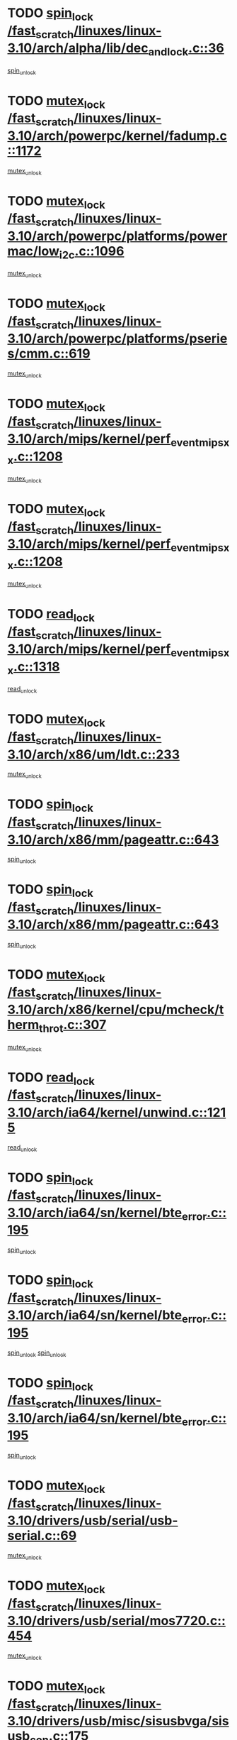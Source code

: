 * TODO [[view:/fast_scratch/linuxes/linux-3.10/arch/alpha/lib/dec_and_lock.c::face=ovl-face1::linb=36::colb=11::cole=15][spin_lock /fast_scratch/linuxes/linux-3.10/arch/alpha/lib/dec_and_lock.c::36]]
[[view:/fast_scratch/linuxes/linux-3.10/arch/alpha/lib/dec_and_lock.c::face=ovl-face2::linb=38::colb=2::cole=8][spin_unlock]]
* TODO [[view:/fast_scratch/linuxes/linux-3.10/arch/powerpc/kernel/fadump.c::face=ovl-face1::linb=1172::colb=12::cole=25][mutex_lock /fast_scratch/linuxes/linux-3.10/arch/powerpc/kernel/fadump.c::1172]]
[[view:/fast_scratch/linuxes/linux-3.10/arch/powerpc/kernel/fadump.c::face=ovl-face2::linb=1223::colb=1::cole=7][mutex_unlock]]
* TODO [[view:/fast_scratch/linuxes/linux-3.10/arch/powerpc/platforms/powermac/low_i2c.c::face=ovl-face1::linb=1096::colb=12::cole=23][mutex_lock /fast_scratch/linuxes/linux-3.10/arch/powerpc/platforms/powermac/low_i2c.c::1096]]
[[view:/fast_scratch/linuxes/linux-3.10/arch/powerpc/platforms/powermac/low_i2c.c::face=ovl-face2::linb=1105::colb=1::cole=7][mutex_unlock]]
* TODO [[view:/fast_scratch/linuxes/linux-3.10/arch/powerpc/platforms/pseries/cmm.c::face=ovl-face1::linb=619::colb=13::cole=27][mutex_lock /fast_scratch/linuxes/linux-3.10/arch/powerpc/platforms/pseries/cmm.c::619]]
[[view:/fast_scratch/linuxes/linux-3.10/arch/powerpc/platforms/pseries/cmm.c::face=ovl-face2::linb=634::colb=1::cole=7][mutex_unlock]]
* TODO [[view:/fast_scratch/linuxes/linux-3.10/arch/mips/kernel/perf_event_mipsxx.c::face=ovl-face1::linb=1208::colb=13::cole=29][mutex_lock /fast_scratch/linuxes/linux-3.10/arch/mips/kernel/perf_event_mipsxx.c::1208]]
[[view:/fast_scratch/linuxes/linux-3.10/arch/mips/kernel/perf_event_mipsxx.c::face=ovl-face2::linb=1218::colb=2::cole=8][mutex_unlock]]
* TODO [[view:/fast_scratch/linuxes/linux-3.10/arch/mips/kernel/perf_event_mipsxx.c::face=ovl-face1::linb=1208::colb=13::cole=29][mutex_lock /fast_scratch/linuxes/linux-3.10/arch/mips/kernel/perf_event_mipsxx.c::1208]]
[[view:/fast_scratch/linuxes/linux-3.10/arch/mips/kernel/perf_event_mipsxx.c::face=ovl-face2::linb=1268::colb=1::cole=7][mutex_unlock]]
* TODO [[view:/fast_scratch/linuxes/linux-3.10/arch/mips/kernel/perf_event_mipsxx.c::face=ovl-face1::linb=1318::colb=11::cole=25][read_lock /fast_scratch/linuxes/linux-3.10/arch/mips/kernel/perf_event_mipsxx.c::1318]]
[[view:/fast_scratch/linuxes/linux-3.10/arch/mips/kernel/perf_event_mipsxx.c::face=ovl-face2::linb=1353::colb=1::cole=7][read_unlock]]
* TODO [[view:/fast_scratch/linuxes/linux-3.10/arch/x86/um/ldt.c::face=ovl-face1::linb=233::colb=13::cole=23][mutex_lock /fast_scratch/linuxes/linux-3.10/arch/x86/um/ldt.c::233]]
[[view:/fast_scratch/linuxes/linux-3.10/arch/x86/um/ldt.c::face=ovl-face2::linb=295::colb=1::cole=7][mutex_unlock]]
* TODO [[view:/fast_scratch/linuxes/linux-3.10/arch/x86/mm/pageattr.c::face=ovl-face1::linb=643::colb=12::cole=21][spin_lock /fast_scratch/linuxes/linux-3.10/arch/x86/mm/pageattr.c::643]]
[[view:/fast_scratch/linuxes/linux-3.10/arch/x86/mm/pageattr.c::face=ovl-face2::linb=645::colb=2::cole=8][spin_unlock]]
* TODO [[view:/fast_scratch/linuxes/linux-3.10/arch/x86/mm/pageattr.c::face=ovl-face1::linb=643::colb=12::cole=21][spin_lock /fast_scratch/linuxes/linux-3.10/arch/x86/mm/pageattr.c::643]]
[[view:/fast_scratch/linuxes/linux-3.10/arch/x86/mm/pageattr.c::face=ovl-face2::linb=650::colb=1::cole=7][spin_unlock]]
* TODO [[view:/fast_scratch/linuxes/linux-3.10/arch/x86/kernel/cpu/mcheck/therm_throt.c::face=ovl-face1::linb=307::colb=12::cole=27][mutex_lock /fast_scratch/linuxes/linux-3.10/arch/x86/kernel/cpu/mcheck/therm_throt.c::307]]
[[view:/fast_scratch/linuxes/linux-3.10/arch/x86/kernel/cpu/mcheck/therm_throt.c::face=ovl-face2::linb=318::colb=1::cole=7][mutex_unlock]]
* TODO [[view:/fast_scratch/linuxes/linux-3.10/arch/ia64/kernel/unwind.c::face=ovl-face1::linb=1215::colb=11::cole=24][read_lock /fast_scratch/linuxes/linux-3.10/arch/ia64/kernel/unwind.c::1215]]
[[view:/fast_scratch/linuxes/linux-3.10/arch/ia64/kernel/unwind.c::face=ovl-face2::linb=1218::colb=2::cole=8][read_unlock]]
* TODO [[view:/fast_scratch/linuxes/linux-3.10/arch/ia64/sn/kernel/bte_error.c::face=ovl-face1::linb=195::colb=12::cole=44][spin_lock /fast_scratch/linuxes/linux-3.10/arch/ia64/sn/kernel/bte_error.c::195]]
[[view:/fast_scratch/linuxes/linux-3.10/arch/ia64/sn/kernel/bte_error.c::face=ovl-face2::linb=204::colb=3::cole=9][spin_unlock]]
* TODO [[view:/fast_scratch/linuxes/linux-3.10/arch/ia64/sn/kernel/bte_error.c::face=ovl-face1::linb=195::colb=12::cole=44][spin_lock /fast_scratch/linuxes/linux-3.10/arch/ia64/sn/kernel/bte_error.c::195]]
[[view:/fast_scratch/linuxes/linux-3.10/arch/ia64/sn/kernel/bte_error.c::face=ovl-face2::linb=204::colb=3::cole=9][spin_unlock]]
[[view:/fast_scratch/linuxes/linux-3.10/arch/ia64/sn/kernel/bte_error.c::face=ovl-face2::linb=209::colb=3::cole=9][spin_unlock]]
* TODO [[view:/fast_scratch/linuxes/linux-3.10/arch/ia64/sn/kernel/bte_error.c::face=ovl-face1::linb=195::colb=12::cole=44][spin_lock /fast_scratch/linuxes/linux-3.10/arch/ia64/sn/kernel/bte_error.c::195]]
[[view:/fast_scratch/linuxes/linux-3.10/arch/ia64/sn/kernel/bte_error.c::face=ovl-face2::linb=209::colb=3::cole=9][spin_unlock]]
* TODO [[view:/fast_scratch/linuxes/linux-3.10/drivers/usb/serial/usb-serial.c::face=ovl-face1::linb=69::colb=13::cole=32][mutex_lock /fast_scratch/linuxes/linux-3.10/drivers/usb/serial/usb-serial.c::69]]
[[view:/fast_scratch/linuxes/linux-3.10/drivers/usb/serial/usb-serial.c::face=ovl-face2::linb=78::colb=1::cole=7][mutex_unlock]]
* TODO [[view:/fast_scratch/linuxes/linux-3.10/drivers/usb/serial/mos7720.c::face=ovl-face1::linb=454::colb=12::cole=44][mutex_lock /fast_scratch/linuxes/linux-3.10/drivers/usb/serial/mos7720.c::454]]
[[view:/fast_scratch/linuxes/linux-3.10/drivers/usb/serial/mos7720.c::face=ovl-face2::linb=463::colb=1::cole=7][mutex_unlock]]
* TODO [[view:/fast_scratch/linuxes/linux-3.10/drivers/usb/misc/sisusbvga/sisusb_con.c::face=ovl-face1::linb=175::colb=12::cole=25][mutex_lock /fast_scratch/linuxes/linux-3.10/drivers/usb/misc/sisusbvga/sisusb_con.c::175]]
[[view:/fast_scratch/linuxes/linux-3.10/drivers/usb/misc/sisusbvga/sisusb_con.c::face=ovl-face2::linb=183::colb=1::cole=7][mutex_unlock]]
* TODO [[view:/fast_scratch/linuxes/linux-3.10/drivers/video/fbmem.c::face=ovl-face1::linb=75::colb=12::cole=23][mutex_lock /fast_scratch/linuxes/linux-3.10/drivers/video/fbmem.c::75]]
[[view:/fast_scratch/linuxes/linux-3.10/drivers/video/fbmem.c::face=ovl-face2::linb=80::colb=1::cole=7][mutex_unlock]]
* TODO [[view:/fast_scratch/linuxes/linux-3.10/drivers/video/auo_k190x.c::face=ovl-face1::linb=789::colb=12::cole=27][mutex_lock /fast_scratch/linuxes/linux-3.10/drivers/video/auo_k190x.c::789]]
[[view:/fast_scratch/linuxes/linux-3.10/drivers/video/auo_k190x.c::face=ovl-face2::linb=822::colb=1::cole=7][mutex_unlock]]
* TODO [[view:/fast_scratch/linuxes/linux-3.10/drivers/video/exynos/exynos_mipi_dsi_common.c::face=ovl-face1::linb=358::colb=12::cole=23][mutex_lock /fast_scratch/linuxes/linux-3.10/drivers/video/exynos/exynos_mipi_dsi_common.c::358]]
[[view:/fast_scratch/linuxes/linux-3.10/drivers/video/exynos/exynos_mipi_dsi_common.c::face=ovl-face2::linb=379::colb=2::cole=8][mutex_unlock]]
* TODO [[view:/fast_scratch/linuxes/linux-3.10/drivers/vfio/vfio.c::face=ovl-face1::linb=226::colb=12::cole=28][mutex_lock /fast_scratch/linuxes/linux-3.10/drivers/vfio/vfio.c::226]]
[[view:/fast_scratch/linuxes/linux-3.10/drivers/vfio/vfio.c::face=ovl-face2::linb=231::colb=2::cole=8][mutex_unlock]]
* TODO [[view:/fast_scratch/linuxes/linux-3.10/drivers/vfio/vfio.c::face=ovl-face1::linb=226::colb=12::cole=28][mutex_lock /fast_scratch/linuxes/linux-3.10/drivers/vfio/vfio.c::226]]
[[view:/fast_scratch/linuxes/linux-3.10/drivers/vfio/vfio.c::face=ovl-face2::linb=240::colb=3::cole=9][mutex_unlock]]
* TODO [[view:/fast_scratch/linuxes/linux-3.10/drivers/vfio/vfio.c::face=ovl-face1::linb=226::colb=12::cole=28][mutex_lock /fast_scratch/linuxes/linux-3.10/drivers/vfio/vfio.c::226]]
[[view:/fast_scratch/linuxes/linux-3.10/drivers/vfio/vfio.c::face=ovl-face2::linb=249::colb=2::cole=8][mutex_unlock]]
* TODO [[view:/fast_scratch/linuxes/linux-3.10/drivers/infiniband/core/cma.c::face=ovl-face1::linb=413::colb=12::cole=35][mutex_lock /fast_scratch/linuxes/linux-3.10/drivers/infiniband/core/cma.c::413]]
[[view:/fast_scratch/linuxes/linux-3.10/drivers/infiniband/core/cma.c::face=ovl-face2::linb=418::colb=1::cole=7][mutex_unlock]]
* TODO [[view:/fast_scratch/linuxes/linux-3.10/drivers/infiniband/hw/cxgb3/iwch_cq.c::face=ovl-face1::linb=64::colb=12::cole=22][spin_lock /fast_scratch/linuxes/linux-3.10/drivers/infiniband/hw/cxgb3/iwch_cq.c::64]]
[[view:/fast_scratch/linuxes/linux-3.10/drivers/infiniband/hw/cxgb3/iwch_cq.c::face=ovl-face2::linb=192::colb=1::cole=7][spin_unlock]]
* TODO [[view:/fast_scratch/linuxes/linux-3.10/drivers/infiniband/hw/cxgb4/cq.c::face=ovl-face1::linb=584::colb=12::cole=22][spin_lock /fast_scratch/linuxes/linux-3.10/drivers/infiniband/hw/cxgb4/cq.c::584]]
[[view:/fast_scratch/linuxes/linux-3.10/drivers/infiniband/hw/cxgb4/cq.c::face=ovl-face2::linb=706::colb=1::cole=7][spin_unlock]]
* TODO [[view:/fast_scratch/linuxes/linux-3.10/drivers/scsi/libsas/sas_port.c::face=ovl-face1::linb=123::colb=12::cole=32][spin_lock /fast_scratch/linuxes/linux-3.10/drivers/scsi/libsas/sas_port.c::123]]
[[view:/fast_scratch/linuxes/linux-3.10/drivers/scsi/libsas/sas_port.c::face=ovl-face2::linb=152::colb=2::cole=8][spin_unlock]]
* TODO [[view:/fast_scratch/linuxes/linux-3.10/drivers/scsi/libsas/sas_port.c::face=ovl-face1::linb=137::colb=13::cole=33][spin_lock /fast_scratch/linuxes/linux-3.10/drivers/scsi/libsas/sas_port.c::137]]
[[view:/fast_scratch/linuxes/linux-3.10/drivers/scsi/libsas/sas_port.c::face=ovl-face2::linb=152::colb=2::cole=8][spin_unlock]]
* TODO [[view:/fast_scratch/linuxes/linux-3.10/drivers/s390/block/dasd_eckd.c::face=ovl-face1::linb=3514::colb=13::cole=32][mutex_lock /fast_scratch/linuxes/linux-3.10/drivers/s390/block/dasd_eckd.c::3514]]
[[view:/fast_scratch/linuxes/linux-3.10/drivers/s390/block/dasd_eckd.c::face=ovl-face2::linb=3546::colb=1::cole=7][mutex_unlock]]
* TODO [[view:/fast_scratch/linuxes/linux-3.10/drivers/s390/block/dasd_eckd.c::face=ovl-face1::linb=3569::colb=13::cole=32][mutex_lock /fast_scratch/linuxes/linux-3.10/drivers/s390/block/dasd_eckd.c::3569]]
[[view:/fast_scratch/linuxes/linux-3.10/drivers/s390/block/dasd_eckd.c::face=ovl-face2::linb=3601::colb=1::cole=7][mutex_unlock]]
* TODO [[view:/fast_scratch/linuxes/linux-3.10/drivers/s390/block/dasd_eckd.c::face=ovl-face1::linb=3683::colb=13::cole=32][mutex_lock /fast_scratch/linuxes/linux-3.10/drivers/s390/block/dasd_eckd.c::3683]]
[[view:/fast_scratch/linuxes/linux-3.10/drivers/s390/block/dasd_eckd.c::face=ovl-face2::linb=3723::colb=1::cole=7][mutex_unlock]]
* TODO [[view:/fast_scratch/linuxes/linux-3.10/drivers/s390/block/dasd_eckd.c::face=ovl-face1::linb=3623::colb=13::cole=32][mutex_lock /fast_scratch/linuxes/linux-3.10/drivers/s390/block/dasd_eckd.c::3623]]
[[view:/fast_scratch/linuxes/linux-3.10/drivers/s390/block/dasd_eckd.c::face=ovl-face2::linb=3655::colb=1::cole=7][mutex_unlock]]
* TODO [[view:/fast_scratch/linuxes/linux-3.10/drivers/power/ab8500_fg.c::face=ovl-face1::linb=547::colb=12::cole=24][mutex_lock /fast_scratch/linuxes/linux-3.10/drivers/power/ab8500_fg.c::547]]
[[view:/fast_scratch/linuxes/linux-3.10/drivers/power/ab8500_fg.c::face=ovl-face2::linb=582::colb=1::cole=7][mutex_unlock]]
* TODO [[view:/fast_scratch/linuxes/linux-3.10/drivers/block/drbd/drbd_state.c::face=ovl-face1::linb=1789::colb=13::cole=33][mutex_lock /fast_scratch/linuxes/linux-3.10/drivers/block/drbd/drbd_state.c::1789]]
[[view:/fast_scratch/linuxes/linux-3.10/drivers/block/drbd/drbd_state.c::face=ovl-face2::linb=1849::colb=1::cole=7][mutex_unlock]]
* TODO [[view:/fast_scratch/linuxes/linux-3.10/drivers/block/drbd/drbd_main.c::face=ovl-face1::linb=627::colb=12::cole=24][mutex_lock /fast_scratch/linuxes/linux-3.10/drivers/block/drbd/drbd_main.c::627]]
[[view:/fast_scratch/linuxes/linux-3.10/drivers/block/drbd/drbd_main.c::face=ovl-face2::linb=632::colb=1::cole=7][mutex_unlock]]
* TODO [[view:/fast_scratch/linuxes/linux-3.10/drivers/block/loop.c::face=ovl-face1::linb=1526::colb=12::cole=29][mutex_lock /fast_scratch/linuxes/linux-3.10/drivers/block/loop.c::1526]]
[[view:/fast_scratch/linuxes/linux-3.10/drivers/block/loop.c::face=ovl-face2::linb=1538::colb=3::cole=9][mutex_unlock]]
* TODO [[view:/fast_scratch/linuxes/linux-3.10/drivers/devfreq/exynos4_bus.c::face=ovl-face1::linb=967::colb=13::cole=24][mutex_lock /fast_scratch/linuxes/linux-3.10/drivers/devfreq/exynos4_bus.c::967]]
[[view:/fast_scratch/linuxes/linux-3.10/drivers/devfreq/exynos4_bus.c::face=ovl-face2::linb=977::colb=3::cole=9][mutex_unlock]]
* TODO [[view:/fast_scratch/linuxes/linux-3.10/drivers/isdn/i4l/isdn_ppp.c::face=ovl-face1::linb=119::colb=11::cole=32][spin_lock /fast_scratch/linuxes/linux-3.10/drivers/isdn/i4l/isdn_ppp.c::119]]
[[view:/fast_scratch/linuxes/linux-3.10/drivers/isdn/i4l/isdn_ppp.c::face=ovl-face2::linb=132::colb=2::cole=8][spin_unlock]]
* TODO [[view:/fast_scratch/linuxes/linux-3.10/drivers/isdn/i4l/isdn_ppp.c::face=ovl-face1::linb=119::colb=11::cole=32][spin_lock /fast_scratch/linuxes/linux-3.10/drivers/isdn/i4l/isdn_ppp.c::119]]
[[view:/fast_scratch/linuxes/linux-3.10/drivers/isdn/i4l/isdn_ppp.c::face=ovl-face2::linb=146::colb=1::cole=7][spin_unlock]]
* TODO [[view:/fast_scratch/linuxes/linux-3.10/drivers/gpu/drm/nouveau/core/core/namedb.c::face=ovl-face1::linb=119::colb=11::cole=24][read_lock /fast_scratch/linuxes/linux-3.10/drivers/gpu/drm/nouveau/core/core/namedb.c::119]]
[[view:/fast_scratch/linuxes/linux-3.10/drivers/gpu/drm/nouveau/core/core/namedb.c::face=ovl-face2::linb=123::colb=1::cole=7][read_unlock]]
* TODO [[view:/fast_scratch/linuxes/linux-3.10/drivers/gpu/drm/nouveau/core/core/namedb.c::face=ovl-face1::linb=152::colb=11::cole=24][read_lock /fast_scratch/linuxes/linux-3.10/drivers/gpu/drm/nouveau/core/core/namedb.c::152]]
[[view:/fast_scratch/linuxes/linux-3.10/drivers/gpu/drm/nouveau/core/core/namedb.c::face=ovl-face2::linb=156::colb=1::cole=7][read_unlock]]
* TODO [[view:/fast_scratch/linuxes/linux-3.10/drivers/gpu/drm/nouveau/core/core/namedb.c::face=ovl-face1::linb=130::colb=11::cole=24][read_lock /fast_scratch/linuxes/linux-3.10/drivers/gpu/drm/nouveau/core/core/namedb.c::130]]
[[view:/fast_scratch/linuxes/linux-3.10/drivers/gpu/drm/nouveau/core/core/namedb.c::face=ovl-face2::linb=134::colb=1::cole=7][read_unlock]]
* TODO [[view:/fast_scratch/linuxes/linux-3.10/drivers/gpu/drm/nouveau/core/core/namedb.c::face=ovl-face1::linb=141::colb=11::cole=24][read_lock /fast_scratch/linuxes/linux-3.10/drivers/gpu/drm/nouveau/core/core/namedb.c::141]]
[[view:/fast_scratch/linuxes/linux-3.10/drivers/gpu/drm/nouveau/core/core/namedb.c::face=ovl-face2::linb=145::colb=1::cole=7][read_unlock]]
* TODO [[view:/fast_scratch/linuxes/linux-3.10/drivers/gpu/drm/nouveau/nv50_display.c::face=ovl-face1::linb=404::colb=12::cole=23][mutex_lock /fast_scratch/linuxes/linux-3.10/drivers/gpu/drm/nouveau/nv50_display.c::404]]
[[view:/fast_scratch/linuxes/linux-3.10/drivers/gpu/drm/nouveau/nv50_display.c::face=ovl-face2::linb=418::colb=1::cole=7][mutex_unlock]]
* TODO [[view:/fast_scratch/linuxes/linux-3.10/drivers/gpu/drm/nouveau/nouveau_abi16.c::face=ovl-face1::linb=45::colb=12::cole=23][mutex_lock /fast_scratch/linuxes/linux-3.10/drivers/gpu/drm/nouveau/nouveau_abi16.c::45]]
[[view:/fast_scratch/linuxes/linux-3.10/drivers/gpu/drm/nouveau/nouveau_abi16.c::face=ovl-face2::linb=64::colb=4::cole=10][mutex_unlock]]
* TODO [[view:/fast_scratch/linuxes/linux-3.10/drivers/gpu/drm/nouveau/nouveau_abi16.c::face=ovl-face1::linb=45::colb=12::cole=23][mutex_lock /fast_scratch/linuxes/linux-3.10/drivers/gpu/drm/nouveau/nouveau_abi16.c::45]]
[[view:/fast_scratch/linuxes/linux-3.10/drivers/gpu/drm/nouveau/nouveau_abi16.c::face=ovl-face2::linb=72::colb=1::cole=7][mutex_unlock]]
* TODO [[view:/fast_scratch/linuxes/linux-3.10/drivers/gpu/drm/i915/intel_display.c::face=ovl-face1::linb=6638::colb=13::cole=25][mutex_lock /fast_scratch/linuxes/linux-3.10/drivers/gpu/drm/i915/intel_display.c::6638]]
[[view:/fast_scratch/linuxes/linux-3.10/drivers/gpu/drm/i915/intel_display.c::face=ovl-face2::linb=6647::colb=2::cole=8][mutex_unlock]]
* TODO [[view:/fast_scratch/linuxes/linux-3.10/drivers/gpu/drm/i915/intel_display.c::face=ovl-face1::linb=6669::colb=12::cole=24][mutex_lock /fast_scratch/linuxes/linux-3.10/drivers/gpu/drm/i915/intel_display.c::6669]]
[[view:/fast_scratch/linuxes/linux-3.10/drivers/gpu/drm/i915/intel_display.c::face=ovl-face2::linb=6711::colb=1::cole=7][mutex_unlock]]
* TODO [[view:/fast_scratch/linuxes/linux-3.10/drivers/gpu/drm/i915/i915_gem_execbuffer.c::face=ovl-face1::linb=609::colb=13::cole=31][mutex_lock /fast_scratch/linuxes/linux-3.10/drivers/gpu/drm/i915/i915_gem_execbuffer.c::609]]
[[view:/fast_scratch/linuxes/linux-3.10/drivers/gpu/drm/i915/i915_gem_execbuffer.c::face=ovl-face2::linb=610::colb=2::cole=8][mutex_unlock]]
* TODO [[view:/fast_scratch/linuxes/linux-3.10/drivers/gpu/drm/i915/i915_gem_execbuffer.c::face=ovl-face1::linb=624::colb=14::cole=32][mutex_lock /fast_scratch/linuxes/linux-3.10/drivers/gpu/drm/i915/i915_gem_execbuffer.c::624]]
[[view:/fast_scratch/linuxes/linux-3.10/drivers/gpu/drm/i915/i915_gem_execbuffer.c::face=ovl-face2::linb=685::colb=1::cole=7][mutex_unlock]]
* TODO [[view:/fast_scratch/linuxes/linux-3.10/drivers/gpu/drm/i915/i915_gem_execbuffer.c::face=ovl-face1::linb=642::colb=15::cole=33][mutex_lock /fast_scratch/linuxes/linux-3.10/drivers/gpu/drm/i915/i915_gem_execbuffer.c::642]]
[[view:/fast_scratch/linuxes/linux-3.10/drivers/gpu/drm/i915/i915_gem_execbuffer.c::face=ovl-face2::linb=685::colb=1::cole=7][mutex_unlock]]
* TODO [[view:/fast_scratch/linuxes/linux-3.10/drivers/gpu/drm/i915/i915_gem_execbuffer.c::face=ovl-face1::linb=653::colb=13::cole=31][mutex_lock /fast_scratch/linuxes/linux-3.10/drivers/gpu/drm/i915/i915_gem_execbuffer.c::653]]
[[view:/fast_scratch/linuxes/linux-3.10/drivers/gpu/drm/i915/i915_gem_execbuffer.c::face=ovl-face2::linb=685::colb=1::cole=7][mutex_unlock]]
* TODO [[view:/fast_scratch/linuxes/linux-3.10/drivers/gpu/drm/gma500/mmu.c::face=ovl-face1::linb=362::colb=11::cole=15][spin_lock /fast_scratch/linuxes/linux-3.10/drivers/gpu/drm/gma500/mmu.c::362]]
[[view:/fast_scratch/linuxes/linux-3.10/drivers/gpu/drm/gma500/mmu.c::face=ovl-face2::linb=391::colb=1::cole=7][spin_unlock]]
* TODO [[view:/fast_scratch/linuxes/linux-3.10/drivers/gpu/drm/gma500/mmu.c::face=ovl-face1::linb=369::colb=12::cole=16][spin_lock /fast_scratch/linuxes/linux-3.10/drivers/gpu/drm/gma500/mmu.c::369]]
[[view:/fast_scratch/linuxes/linux-3.10/drivers/gpu/drm/gma500/mmu.c::face=ovl-face2::linb=391::colb=1::cole=7][spin_unlock]]
* TODO [[view:/fast_scratch/linuxes/linux-3.10/drivers/gpu/drm/gma500/mmu.c::face=ovl-face1::linb=374::colb=13::cole=17][spin_lock /fast_scratch/linuxes/linux-3.10/drivers/gpu/drm/gma500/mmu.c::374]]
[[view:/fast_scratch/linuxes/linux-3.10/drivers/gpu/drm/gma500/mmu.c::face=ovl-face2::linb=391::colb=1::cole=7][spin_unlock]]
* TODO [[view:/fast_scratch/linuxes/linux-3.10/drivers/gpu/drm/gma500/mmu.c::face=ovl-face1::linb=401::colb=11::cole=15][spin_lock /fast_scratch/linuxes/linux-3.10/drivers/gpu/drm/gma500/mmu.c::401]]
[[view:/fast_scratch/linuxes/linux-3.10/drivers/gpu/drm/gma500/mmu.c::face=ovl-face2::linb=408::colb=1::cole=7][spin_unlock]]
* TODO [[view:/fast_scratch/linuxes/linux-3.10/drivers/gpu/drm/qxl/qxl_cmd.c::face=ovl-face1::linb=637::colb=13::cole=36][mutex_lock /fast_scratch/linuxes/linux-3.10/drivers/gpu/drm/qxl/qxl_cmd.c::637]]
[[view:/fast_scratch/linuxes/linux-3.10/drivers/gpu/drm/qxl/qxl_cmd.c::face=ovl-face2::linb=640::colb=2::cole=8][mutex_unlock]]
* TODO [[view:/fast_scratch/linuxes/linux-3.10/drivers/gpu/drm/qxl/qxl_cmd.c::face=ovl-face1::linb=637::colb=13::cole=36][mutex_lock /fast_scratch/linuxes/linux-3.10/drivers/gpu/drm/qxl/qxl_cmd.c::637]]
[[view:/fast_scratch/linuxes/linux-3.10/drivers/gpu/drm/qxl/qxl_cmd.c::face=ovl-face2::linb=645::colb=1::cole=7][mutex_unlock]]
* TODO [[view:/fast_scratch/linuxes/linux-3.10/drivers/gpu/drm/radeon/radeon_ring.c::face=ovl-face1::linb=442::colb=12::cole=28][mutex_lock /fast_scratch/linuxes/linux-3.10/drivers/gpu/drm/radeon/radeon_ring.c::442]]
[[view:/fast_scratch/linuxes/linux-3.10/drivers/gpu/drm/radeon/radeon_ring.c::face=ovl-face2::linb=448::colb=1::cole=7][mutex_unlock]]
* TODO [[view:/fast_scratch/linuxes/linux-3.10/drivers/gpu/drm/vmwgfx/vmwgfx_fifo.c::face=ovl-face1::linb=308::colb=12::cole=35][mutex_lock /fast_scratch/linuxes/linux-3.10/drivers/gpu/drm/vmwgfx/vmwgfx_fifo.c::308]]
[[view:/fast_scratch/linuxes/linux-3.10/drivers/gpu/drm/vmwgfx/vmwgfx_fifo.c::face=ovl-face2::linb=358::colb=4::cole=10][mutex_unlock]]
* TODO [[view:/fast_scratch/linuxes/linux-3.10/drivers/gpu/drm/vmwgfx/vmwgfx_fifo.c::face=ovl-face1::linb=308::colb=12::cole=35][mutex_lock /fast_scratch/linuxes/linux-3.10/drivers/gpu/drm/vmwgfx/vmwgfx_fifo.c::308]]
[[view:/fast_scratch/linuxes/linux-3.10/drivers/gpu/drm/vmwgfx/vmwgfx_fifo.c::face=ovl-face2::linb=367::colb=4::cole=10][mutex_unlock]]
* TODO [[view:/fast_scratch/linuxes/linux-3.10/drivers/gpu/drm/vmwgfx/vmwgfx_fifo.c::face=ovl-face1::linb=308::colb=12::cole=35][mutex_lock /fast_scratch/linuxes/linux-3.10/drivers/gpu/drm/vmwgfx/vmwgfx_fifo.c::308]]
[[view:/fast_scratch/linuxes/linux-3.10/drivers/gpu/drm/vmwgfx/vmwgfx_fifo.c::face=ovl-face2::linb=370::colb=4::cole=10][mutex_unlock]]
* TODO [[view:/fast_scratch/linuxes/linux-3.10/drivers/gpu/drm/ttm/ttm_bo.c::face=ovl-face1::linb=710::colb=11::cole=26][spin_lock /fast_scratch/linuxes/linux-3.10/drivers/gpu/drm/ttm/ttm_bo.c::710]]
[[view:/fast_scratch/linuxes/linux-3.10/drivers/gpu/drm/ttm/ttm_bo.c::face=ovl-face2::linb=757::colb=1::cole=7][spin_unlock]]
* TODO [[view:/fast_scratch/linuxes/linux-3.10/drivers/gpu/drm/ttm/ttm_bo.c::face=ovl-face1::linb=732::colb=13::cole=28][spin_lock /fast_scratch/linuxes/linux-3.10/drivers/gpu/drm/ttm/ttm_bo.c::732]]
[[view:/fast_scratch/linuxes/linux-3.10/drivers/gpu/drm/ttm/ttm_bo.c::face=ovl-face2::linb=757::colb=1::cole=7][spin_unlock]]
* TODO [[view:/fast_scratch/linuxes/linux-3.10/drivers/gpu/drm/ttm/ttm_bo.c::face=ovl-face1::linb=747::colb=12::cole=27][spin_lock /fast_scratch/linuxes/linux-3.10/drivers/gpu/drm/ttm/ttm_bo.c::747]]
[[view:/fast_scratch/linuxes/linux-3.10/drivers/gpu/drm/ttm/ttm_bo.c::face=ovl-face2::linb=757::colb=1::cole=7][spin_unlock]]
* TODO [[view:/fast_scratch/linuxes/linux-3.10/drivers/gpu/drm/ttm/ttm_bo.c::face=ovl-face1::linb=1861::colb=11::cole=26][spin_lock /fast_scratch/linuxes/linux-3.10/drivers/gpu/drm/ttm/ttm_bo.c::1861]]
[[view:/fast_scratch/linuxes/linux-3.10/drivers/gpu/drm/ttm/ttm_bo.c::face=ovl-face2::linb=1878::colb=2::cole=8][spin_unlock]]
* TODO [[view:/fast_scratch/linuxes/linux-3.10/drivers/gpu/drm/ttm/ttm_bo.c::face=ovl-face1::linb=880::colb=11::cole=26][spin_lock /fast_scratch/linuxes/linux-3.10/drivers/gpu/drm/ttm/ttm_bo.c::880]]
[[view:/fast_scratch/linuxes/linux-3.10/drivers/gpu/drm/ttm/ttm_bo.c::face=ovl-face2::linb=898::colb=2::cole=8][spin_unlock]]
* TODO [[view:/fast_scratch/linuxes/linux-3.10/drivers/gpu/host1x/cdma.c::face=ovl-face1::linb=407::colb=12::cole=23][mutex_lock /fast_scratch/linuxes/linux-3.10/drivers/gpu/host1x/cdma.c::407]]
[[view:/fast_scratch/linuxes/linux-3.10/drivers/gpu/host1x/cdma.c::face=ovl-face2::linb=429::colb=1::cole=7][mutex_unlock]]
* TODO [[view:/fast_scratch/linuxes/linux-3.10/drivers/gpu/host1x/drm/drm.c::face=ovl-face1::linb=169::colb=12::cole=33][mutex_lock /fast_scratch/linuxes/linux-3.10/drivers/gpu/host1x/drm/drm.c::169]]
[[view:/fast_scratch/linuxes/linux-3.10/drivers/gpu/host1x/drm/drm.c::face=ovl-face2::linb=178::colb=4::cole=10][mutex_unlock]]
* TODO [[view:/fast_scratch/linuxes/linux-3.10/drivers/gpu/host1x/drm/drm.c::face=ovl-face1::linb=142::colb=12::cole=33][mutex_lock /fast_scratch/linuxes/linux-3.10/drivers/gpu/host1x/drm/drm.c::142]]
[[view:/fast_scratch/linuxes/linux-3.10/drivers/gpu/host1x/drm/drm.c::face=ovl-face2::linb=151::colb=4::cole=10][mutex_unlock]]
* TODO [[view:/fast_scratch/linuxes/linux-3.10/drivers/base/power/runtime.c::face=ovl-face1::linb=246::colb=12::cole=28][spin_lock /fast_scratch/linuxes/linux-3.10/drivers/base/power/runtime.c::246]]
[[view:/fast_scratch/linuxes/linux-3.10/drivers/base/power/runtime.c::face=ovl-face2::linb=250::colb=1::cole=7][spin_lock_irq]]
* TODO [[view:/fast_scratch/linuxes/linux-3.10/drivers/base/power/runtime.c::face=ovl-face1::linb=639::colb=13::cole=29][spin_lock /fast_scratch/linuxes/linux-3.10/drivers/base/power/runtime.c::639]]
[[view:/fast_scratch/linuxes/linux-3.10/drivers/base/power/runtime.c::face=ovl-face2::linb=768::colb=1::cole=7][spin_lock_irq]]
* TODO [[view:/fast_scratch/linuxes/linux-3.10/drivers/base/power/runtime.c::face=ovl-face1::linb=716::colb=12::cole=28][spin_lock /fast_scratch/linuxes/linux-3.10/drivers/base/power/runtime.c::716]]
[[view:/fast_scratch/linuxes/linux-3.10/drivers/base/power/runtime.c::face=ovl-face2::linb=768::colb=1::cole=7][spin_lock_irq]]
* TODO [[view:/fast_scratch/linuxes/linux-3.10/drivers/base/power/runtime.c::face=ovl-face1::linb=459::colb=13::cole=29][spin_lock /fast_scratch/linuxes/linux-3.10/drivers/base/power/runtime.c::459]]
[[view:/fast_scratch/linuxes/linux-3.10/drivers/base/power/runtime.c::face=ovl-face2::linb=545::colb=1::cole=7][spin_lock_irq]]
* TODO [[view:/fast_scratch/linuxes/linux-3.10/drivers/base/power/runtime.c::face=ovl-face1::linb=539::colb=12::cole=28][spin_lock /fast_scratch/linuxes/linux-3.10/drivers/base/power/runtime.c::539]]
[[view:/fast_scratch/linuxes/linux-3.10/drivers/base/power/runtime.c::face=ovl-face2::linb=545::colb=1::cole=7][spin_lock_irq]]
* TODO [[view:/fast_scratch/linuxes/linux-3.10/drivers/staging/zcache/tmem.c::face=ovl-face1::linb=753::colb=12::cole=21][spin_lock /fast_scratch/linuxes/linux-3.10/drivers/staging/zcache/tmem.c::753]]
[[view:/fast_scratch/linuxes/linux-3.10/drivers/staging/zcache/tmem.c::face=ovl-face2::linb=799::colb=1::cole=7][spin_unlock]]
* TODO [[view:/fast_scratch/linuxes/linux-3.10/drivers/staging/octeon/ethernet-rgmii.c::face=ovl-face1::linb=65::colb=13::cole=42][mutex_lock /fast_scratch/linuxes/linux-3.10/drivers/staging/octeon/ethernet-rgmii.c::65]]
[[view:/fast_scratch/linuxes/linux-3.10/drivers/staging/octeon/ethernet-rgmii.c::face=ovl-face2::linb=131::colb=2::cole=8][mutex_unlock]]
* TODO [[view:/fast_scratch/linuxes/linux-3.10/drivers/staging/comedi/comedi_fops.c::face=ovl-face1::linb=2401::colb=12::cole=23][mutex_lock /fast_scratch/linuxes/linux-3.10/drivers/staging/comedi/comedi_fops.c::2401]]
[[view:/fast_scratch/linuxes/linux-3.10/drivers/staging/comedi/comedi_fops.c::face=ovl-face2::linb=2425::colb=1::cole=7][mutex_unlock]]
* TODO [[view:/fast_scratch/linuxes/linux-3.10/drivers/staging/ced1401/ced_ioc.c::face=ovl-face1::linb=850::colb=13::cole=27][mutex_lock /fast_scratch/linuxes/linux-3.10/drivers/staging/ced1401/ced_ioc.c::850]]
[[view:/fast_scratch/linuxes/linux-3.10/drivers/staging/ced1401/ced_ioc.c::face=ovl-face2::linb=852::colb=3::cole=9][mutex_unlock]]
* TODO [[view:/fast_scratch/linuxes/linux-3.10/drivers/media/dvb-frontends/stv090x.c::face=ovl-face1::linb=774::colb=14::cole=42][mutex_lock /fast_scratch/linuxes/linux-3.10/drivers/media/dvb-frontends/stv090x.c::774]]
[[view:/fast_scratch/linuxes/linux-3.10/drivers/media/dvb-frontends/stv090x.c::face=ovl-face2::linb=798::colb=1::cole=7][mutex_unlock]]
* TODO [[view:/fast_scratch/linuxes/linux-3.10/drivers/media/dvb-frontends/stv090x.c::face=ovl-face1::linb=774::colb=14::cole=42][mutex_lock /fast_scratch/linuxes/linux-3.10/drivers/media/dvb-frontends/stv090x.c::774]]
[[view:/fast_scratch/linuxes/linux-3.10/drivers/media/dvb-frontends/stv090x.c::face=ovl-face2::linb=805::colb=1::cole=7][mutex_unlock]]
* TODO [[view:/fast_scratch/linuxes/linux-3.10/drivers/media/pci/ddbridge/ddbridge-core.c::face=ovl-face1::linb=564::colb=13::cole=33][mutex_lock /fast_scratch/linuxes/linux-3.10/drivers/media/pci/ddbridge/ddbridge-core.c::564]]
[[view:/fast_scratch/linuxes/linux-3.10/drivers/media/pci/ddbridge/ddbridge-core.c::face=ovl-face2::linb=570::colb=1::cole=7][mutex_unlock]]
* TODO [[view:/fast_scratch/linuxes/linux-3.10/drivers/media/rc/imon.c::face=ovl-face1::linb=1047::colb=13::cole=24][mutex_lock /fast_scratch/linuxes/linux-3.10/drivers/media/rc/imon.c::1047]]
[[view:/fast_scratch/linuxes/linux-3.10/drivers/media/rc/imon.c::face=ovl-face2::linb=1061::colb=1::cole=7][mutex_unlock]]
* TODO [[view:/fast_scratch/linuxes/linux-3.10/drivers/media/v4l2-core/videobuf-core.c::face=ovl-face1::linb=113::colb=13::cole=24][mutex_lock /fast_scratch/linuxes/linux-3.10/drivers/media/v4l2-core/videobuf-core.c::113]]
[[view:/fast_scratch/linuxes/linux-3.10/drivers/media/v4l2-core/videobuf-core.c::face=ovl-face2::linb=115::colb=1::cole=7][mutex_unlock]]
* TODO [[view:/fast_scratch/linuxes/linux-3.10/drivers/media/dvb-core/dvb_frontend.c::face=ovl-face1::linb=2452::colb=15::cole=33][mutex_lock /fast_scratch/linuxes/linux-3.10/drivers/media/dvb-core/dvb_frontend.c::2452]]
[[view:/fast_scratch/linuxes/linux-3.10/drivers/media/dvb-core/dvb_frontend.c::face=ovl-face2::linb=2499::colb=1::cole=7][mutex_unlock]]
* TODO [[view:/fast_scratch/linuxes/linux-3.10/drivers/media/dvb-core/dvb_frontend.c::face=ovl-face1::linb=2452::colb=15::cole=33][mutex_lock /fast_scratch/linuxes/linux-3.10/drivers/media/dvb-core/dvb_frontend.c::2452]]
[[view:/fast_scratch/linuxes/linux-3.10/drivers/media/dvb-core/dvb_frontend.c::face=ovl-face2::linb=2509::colb=1::cole=7][mutex_unlock]]
* TODO [[view:/fast_scratch/linuxes/linux-3.10/drivers/net/ethernet/neterion/vxge/vxge-config.c::face=ovl-face1::linb=167::colb=11::cole=23][spin_lock /fast_scratch/linuxes/linux-3.10/drivers/net/ethernet/neterion/vxge/vxge-config.c::167]]
[[view:/fast_scratch/linuxes/linux-3.10/drivers/net/ethernet/neterion/vxge/vxge-config.c::face=ovl-face2::linb=219::colb=1::cole=7][spin_unlock]]
* TODO [[view:/fast_scratch/linuxes/linux-3.10/drivers/net/ethernet/intel/e1000e/82571.c::face=ovl-face1::linb=594::colb=12::cole=25][mutex_lock /fast_scratch/linuxes/linux-3.10/drivers/net/ethernet/intel/e1000e/82571.c::594]]
[[view:/fast_scratch/linuxes/linux-3.10/drivers/net/ethernet/intel/e1000e/82571.c::face=ovl-face2::linb=598::colb=1::cole=7][mutex_unlock]]
* TODO [[view:/fast_scratch/linuxes/linux-3.10/drivers/net/wireless/ath/ath6kl/sdio.c::face=ovl-face1::linb=421::colb=13::cole=39][mutex_lock /fast_scratch/linuxes/linux-3.10/drivers/net/wireless/ath/ath6kl/sdio.c::421]]
[[view:/fast_scratch/linuxes/linux-3.10/drivers/net/wireless/ath/ath6kl/sdio.c::face=ovl-face2::linb=438::colb=1::cole=7][mutex_unlock]]
* TODO [[view:/fast_scratch/linuxes/linux-3.10/drivers/net/wireless/mwl8k.c::face=ovl-face1::linb=2134::colb=13::cole=28][mutex_lock /fast_scratch/linuxes/linux-3.10/drivers/net/wireless/mwl8k.c::2134]]
[[view:/fast_scratch/linuxes/linux-3.10/drivers/net/wireless/mwl8k.c::face=ovl-face2::linb=2152::colb=1::cole=7][mutex_unlock]]
* TODO [[view:/fast_scratch/linuxes/linux-3.10/drivers/net/dsa/mv88e6xxx.c::face=ovl-face1::linb=262::colb=12::cole=26][mutex_lock /fast_scratch/linuxes/linux-3.10/drivers/net/dsa/mv88e6xxx.c::262]]
[[view:/fast_scratch/linuxes/linux-3.10/drivers/net/dsa/mv88e6xxx.c::face=ovl-face2::linb=281::colb=1::cole=7][mutex_unlock]]
* TODO [[view:/fast_scratch/linuxes/linux-3.10/drivers/mtd/chips/cfi_cmdset_0001.c::face=ovl-face1::linb=917::colb=14::cole=27][mutex_lock /fast_scratch/linuxes/linux-3.10/drivers/mtd/chips/cfi_cmdset_0001.c::917]]
[[view:/fast_scratch/linuxes/linux-3.10/drivers/mtd/chips/cfi_cmdset_0001.c::face=ovl-face2::linb=953::colb=1::cole=7][mutex_unlock]]
* TODO [[view:/fast_scratch/linuxes/linux-3.10/drivers/mtd/lpddr/lpddr_cmds.c::face=ovl-face1::linb=242::colb=14::cole=27][mutex_lock /fast_scratch/linuxes/linux-3.10/drivers/mtd/lpddr/lpddr_cmds.c::242]]
[[view:/fast_scratch/linuxes/linux-3.10/drivers/mtd/lpddr/lpddr_cmds.c::face=ovl-face2::linb=279::colb=1::cole=7][mutex_unlock]]
* TODO [[view:/fast_scratch/linuxes/linux-3.10/fs/configfs/dir.c::face=ovl-face1::linb=1621::colb=12::cole=37][mutex_lock /fast_scratch/linuxes/linux-3.10/fs/configfs/dir.c::1621]]
[[view:/fast_scratch/linuxes/linux-3.10/fs/configfs/dir.c::face=ovl-face2::linb=1630::colb=3::cole=9][mutex_unlock]]
* TODO [[view:/fast_scratch/linuxes/linux-3.10/fs/xfs/xfs_dquot.c::face=ovl-face1::linb=1093::colb=12::cole=31][spin_lock /fast_scratch/linuxes/linux-3.10/fs/xfs/xfs_dquot.c::1093]]
[[view:/fast_scratch/linuxes/linux-3.10/fs/xfs/xfs_dquot.c::face=ovl-face2::linb=1178::colb=1::cole=7][spin_unlock]]
* TODO [[view:/fast_scratch/linuxes/linux-3.10/fs/xfs/xfs_mru_cache.c::face=ovl-face1::linb=554::colb=11::cole=21][spin_lock /fast_scratch/linuxes/linux-3.10/fs/xfs/xfs_mru_cache.c::554]]
[[view:/fast_scratch/linuxes/linux-3.10/fs/xfs/xfs_mru_cache.c::face=ovl-face2::linb=563::colb=1::cole=7][spin_unlock]]
* TODO [[view:/fast_scratch/linuxes/linux-3.10/fs/jbd/checkpoint.c::face=ovl-face1::linb=145::colb=12::cole=34][spin_lock /fast_scratch/linuxes/linux-3.10/fs/jbd/checkpoint.c::145]]
[[view:/fast_scratch/linuxes/linux-3.10/fs/jbd/checkpoint.c::face=ovl-face2::linb=130::colb=3::cole=9][assert_spin_locked]]
* TODO [[view:/fast_scratch/linuxes/linux-3.10/fs/jbd/checkpoint.c::face=ovl-face1::linb=173::colb=13::cole=35][spin_lock /fast_scratch/linuxes/linux-3.10/fs/jbd/checkpoint.c::173]]
[[view:/fast_scratch/linuxes/linux-3.10/fs/jbd/checkpoint.c::face=ovl-face2::linb=130::colb=3::cole=9][assert_spin_locked]]
* TODO [[view:/fast_scratch/linuxes/linux-3.10/fs/mbcache.c::face=ovl-face1::linb=466::colb=11::cole=29][spin_lock /fast_scratch/linuxes/linux-3.10/fs/mbcache.c::466]]
[[view:/fast_scratch/linuxes/linux-3.10/fs/mbcache.c::face=ovl-face2::linb=489::colb=4::cole=10][spin_unlock]]
* TODO [[view:/fast_scratch/linuxes/linux-3.10/fs/mbcache.c::face=ovl-face1::linb=481::colb=14::cole=32][spin_lock /fast_scratch/linuxes/linux-3.10/fs/mbcache.c::481]]
[[view:/fast_scratch/linuxes/linux-3.10/fs/mbcache.c::face=ovl-face2::linb=489::colb=4::cole=10][spin_unlock]]
* TODO [[view:/fast_scratch/linuxes/linux-3.10/fs/namei.c::face=ovl-face1::linb=516::colb=12::cole=21][spin_lock /fast_scratch/linuxes/linux-3.10/fs/namei.c::516]]
[[view:/fast_scratch/linuxes/linux-3.10/fs/namei.c::face=ovl-face2::linb=552::colb=1::cole=7][spin_unlock]]
* TODO [[view:/fast_scratch/linuxes/linux-3.10/fs/namei.c::face=ovl-face1::linb=516::colb=12::cole=21][spin_lock /fast_scratch/linuxes/linux-3.10/fs/namei.c::516]]
[[view:/fast_scratch/linuxes/linux-3.10/fs/namei.c::face=ovl-face2::linb=561::colb=1::cole=7][spin_unlock]]
* TODO [[view:/fast_scratch/linuxes/linux-3.10/fs/direct-io.c::face=ovl-face1::linb=1119::colb=14::cole=29][mutex_lock /fast_scratch/linuxes/linux-3.10/fs/direct-io.c::1119]]
[[view:/fast_scratch/linuxes/linux-3.10/fs/direct-io.c::face=ovl-face2::linb=1277::colb=1::cole=7][mutex_unlock]]
* TODO [[view:/fast_scratch/linuxes/linux-3.10/fs/ntfs/mft.c::face=ovl-face1::linb=165::colb=12::cole=26][mutex_lock /fast_scratch/linuxes/linux-3.10/fs/ntfs/mft.c::165]]
[[view:/fast_scratch/linuxes/linux-3.10/fs/ntfs/mft.c::face=ovl-face2::linb=169::colb=2::cole=8][mutex_unlock]]
* TODO [[view:/fast_scratch/linuxes/linux-3.10/fs/super.c::face=ovl-face1::linb=658::colb=11::cole=19][spin_lock /fast_scratch/linuxes/linux-3.10/fs/super.c::658]]
[[view:/fast_scratch/linuxes/linux-3.10/fs/super.c::face=ovl-face2::linb=664::colb=4::cole=10][spin_unlock]]
* TODO [[view:/fast_scratch/linuxes/linux-3.10/fs/super.c::face=ovl-face1::linb=454::colb=11::cole=19][spin_lock /fast_scratch/linuxes/linux-3.10/fs/super.c::454]]
[[view:/fast_scratch/linuxes/linux-3.10/fs/super.c::face=ovl-face2::linb=471::colb=3::cole=9][spin_unlock]]
* TODO [[view:/fast_scratch/linuxes/linux-3.10/fs/inode.c::face=ovl-face1::linb=805::colb=12::cole=26][spin_lock /fast_scratch/linuxes/linux-3.10/fs/inode.c::805]]
[[view:/fast_scratch/linuxes/linux-3.10/fs/inode.c::face=ovl-face2::linb=822::colb=1::cole=7][spin_unlock]]
* TODO [[view:/fast_scratch/linuxes/linux-3.10/fs/inode.c::face=ovl-face1::linb=836::colb=12::cole=26][spin_lock /fast_scratch/linuxes/linux-3.10/fs/inode.c::836]]
[[view:/fast_scratch/linuxes/linux-3.10/fs/inode.c::face=ovl-face2::linb=853::colb=1::cole=7][spin_unlock]]
* TODO [[view:/fast_scratch/linuxes/linux-3.10/fs/inode.c::face=ovl-face1::linb=1298::colb=13::cole=25][spin_lock /fast_scratch/linuxes/linux-3.10/fs/inode.c::1298]]
[[view:/fast_scratch/linuxes/linux-3.10/fs/inode.c::face=ovl-face2::linb=1311::colb=3::cole=9][spin_unlock]]
* TODO [[view:/fast_scratch/linuxes/linux-3.10/fs/inode.c::face=ovl-face1::linb=1341::colb=13::cole=25][spin_lock /fast_scratch/linuxes/linux-3.10/fs/inode.c::1341]]
[[view:/fast_scratch/linuxes/linux-3.10/fs/inode.c::face=ovl-face2::linb=1354::colb=3::cole=9][spin_unlock]]
* TODO [[view:/fast_scratch/linuxes/linux-3.10/fs/squashfs/cache.c::face=ovl-face1::linb=70::colb=11::cole=23][spin_lock /fast_scratch/linuxes/linux-3.10/fs/squashfs/cache.c::70]]
[[view:/fast_scratch/linuxes/linux-3.10/fs/squashfs/cache.c::face=ovl-face2::linb=179::colb=1::cole=7][spin_unlock]]
* TODO [[view:/fast_scratch/linuxes/linux-3.10/fs/squashfs/cache.c::face=ovl-face1::linb=90::colb=14::cole=26][spin_lock /fast_scratch/linuxes/linux-3.10/fs/squashfs/cache.c::90]]
[[view:/fast_scratch/linuxes/linux-3.10/fs/squashfs/cache.c::face=ovl-face2::linb=179::colb=1::cole=7][spin_unlock]]
* TODO [[view:/fast_scratch/linuxes/linux-3.10/fs/fat/fat.h::face=ovl-face1::linb=234::colb=11::cole=32][spin_lock /fast_scratch/linuxes/linux-3.10/fs/fat/fat.h::234]]
[[view:/fast_scratch/linuxes/linux-3.10/fs/fat/fat.h::face=ovl-face2::linb=240::colb=1::cole=7][spin_unlock]]
* TODO [[view:/fast_scratch/linuxes/linux-3.10/fs/ceph/caps.c::face=ovl-face1::linb=2841::colb=12::cole=29][mutex_lock /fast_scratch/linuxes/linux-3.10/fs/ceph/caps.c::2841]]
[[view:/fast_scratch/linuxes/linux-3.10/fs/ceph/caps.c::face=ovl-face2::linb=2928::colb=1::cole=7][mutex_unlock]]
* TODO [[view:/fast_scratch/linuxes/linux-3.10/fs/ceph/caps.c::face=ovl-face1::linb=1745::colb=14::cole=31][mutex_lock /fast_scratch/linuxes/linux-3.10/fs/ceph/caps.c::1745]]
[[view:/fast_scratch/linuxes/linux-3.10/fs/ceph/caps.c::face=ovl-face2::linb=1769::colb=1::cole=7][mutex_unlock]]
* TODO [[view:/fast_scratch/linuxes/linux-3.10/fs/ceph/caps.c::face=ovl-face1::linb=2879::colb=11::cole=27][spin_lock /fast_scratch/linuxes/linux-3.10/fs/ceph/caps.c::2879]]
[[view:/fast_scratch/linuxes/linux-3.10/fs/ceph/caps.c::face=ovl-face2::linb=2928::colb=1::cole=7][spin_unlock]]
* TODO [[view:/fast_scratch/linuxes/linux-3.10/fs/ceph/caps.c::face=ovl-face1::linb=1731::colb=11::cole=27][spin_lock /fast_scratch/linuxes/linux-3.10/fs/ceph/caps.c::1731]]
[[view:/fast_scratch/linuxes/linux-3.10/fs/ceph/caps.c::face=ovl-face2::linb=1769::colb=1::cole=7][spin_unlock]]
* TODO [[view:/fast_scratch/linuxes/linux-3.10/fs/ceph/file.c::face=ovl-face1::linb=720::colb=12::cole=27][mutex_lock /fast_scratch/linuxes/linux-3.10/fs/ceph/file.c::720]]
[[view:/fast_scratch/linuxes/linux-3.10/fs/ceph/file.c::face=ovl-face2::linb=815::colb=1::cole=7][mutex_unlock]]
* TODO [[view:/fast_scratch/linuxes/linux-3.10/fs/ceph/file.c::face=ovl-face1::linb=805::colb=13::cole=28][mutex_lock /fast_scratch/linuxes/linux-3.10/fs/ceph/file.c::805]]
[[view:/fast_scratch/linuxes/linux-3.10/fs/ceph/file.c::face=ovl-face2::linb=815::colb=1::cole=7][mutex_unlock]]
* TODO [[view:/fast_scratch/linuxes/linux-3.10/fs/cifs/transport.c::face=ovl-face1::linb=367::colb=11::cole=28][spin_lock /fast_scratch/linuxes/linux-3.10/fs/cifs/transport.c::367]]
[[view:/fast_scratch/linuxes/linux-3.10/fs/cifs/transport.c::face=ovl-face2::linb=406::colb=1::cole=7][spin_unlock]]
* TODO [[view:/fast_scratch/linuxes/linux-3.10/fs/cifs/transport.c::face=ovl-face1::linb=385::colb=13::cole=30][spin_lock /fast_scratch/linuxes/linux-3.10/fs/cifs/transport.c::385]]
[[view:/fast_scratch/linuxes/linux-3.10/fs/cifs/transport.c::face=ovl-face2::linb=406::colb=1::cole=7][spin_unlock]]
* TODO [[view:/fast_scratch/linuxes/linux-3.10/fs/jffs2/nodemgmt.c::face=ovl-face1::linb=607::colb=13::cole=31][mutex_lock /fast_scratch/linuxes/linux-3.10/fs/jffs2/nodemgmt.c::607]]
[[view:/fast_scratch/linuxes/linux-3.10/fs/jffs2/nodemgmt.c::face=ovl-face2::linb=680::colb=2::cole=8][mutex_unlock]]
* TODO [[view:/fast_scratch/linuxes/linux-3.10/fs/jffs2/nodemgmt.c::face=ovl-face1::linb=607::colb=13::cole=31][mutex_lock /fast_scratch/linuxes/linux-3.10/fs/jffs2/nodemgmt.c::607]]
[[view:/fast_scratch/linuxes/linux-3.10/fs/jffs2/nodemgmt.c::face=ovl-face2::linb=742::colb=2::cole=8][mutex_unlock]]
* TODO [[view:/fast_scratch/linuxes/linux-3.10/fs/jffs2/nodemgmt.c::face=ovl-face1::linb=83::colb=12::cole=25][mutex_lock /fast_scratch/linuxes/linux-3.10/fs/jffs2/nodemgmt.c::83]]
[[view:/fast_scratch/linuxes/linux-3.10/fs/jffs2/nodemgmt.c::face=ovl-face2::linb=208::colb=1::cole=7][mutex_unlock]]
* TODO [[view:/fast_scratch/linuxes/linux-3.10/fs/jffs2/nodemgmt.c::face=ovl-face1::linb=192::colb=14::cole=27][mutex_lock /fast_scratch/linuxes/linux-3.10/fs/jffs2/nodemgmt.c::192]]
[[view:/fast_scratch/linuxes/linux-3.10/fs/jffs2/nodemgmt.c::face=ovl-face2::linb=208::colb=1::cole=7][mutex_unlock]]
* TODO [[view:/fast_scratch/linuxes/linux-3.10/fs/jffs2/readinode.c::face=ovl-face1::linb=1419::colb=12::cole=19][mutex_lock /fast_scratch/linuxes/linux-3.10/fs/jffs2/readinode.c::1419]]
[[view:/fast_scratch/linuxes/linux-3.10/fs/jffs2/readinode.c::face=ovl-face2::linb=1429::colb=1::cole=7][mutex_unlock]]
* TODO [[view:/fast_scratch/linuxes/linux-3.10/fs/ext4/inode.c::face=ovl-face1::linb=3238::colb=13::cole=28][mutex_lock /fast_scratch/linuxes/linux-3.10/fs/ext4/inode.c::3238]]
[[view:/fast_scratch/linuxes/linux-3.10/fs/ext4/inode.c::face=ovl-face2::linb=3241::colb=1::cole=7][mutex_unlock]]
* TODO [[view:/fast_scratch/linuxes/linux-3.10/fs/f2fs/data.c::face=ovl-face1::linb=596::colb=13::cole=29][mutex_lock /fast_scratch/linuxes/linux-3.10/fs/f2fs/data.c::596]]
[[view:/fast_scratch/linuxes/linux-3.10/fs/f2fs/data.c::face=ovl-face2::linb=607::colb=1::cole=7][mutex_unlock]]
* TODO [[view:/fast_scratch/linuxes/linux-3.10/fs/logfs/super.c::face=ovl-face1::linb=36::colb=12::cole=28][mutex_lock /fast_scratch/linuxes/linux-3.10/fs/logfs/super.c::36]]
[[view:/fast_scratch/linuxes/linux-3.10/fs/logfs/super.c::face=ovl-face2::linb=43::colb=1::cole=7][mutex_unlock]]
* TODO [[view:/fast_scratch/linuxes/linux-3.10/fs/btrfs/volumes.c::face=ovl-face1::linb=1934::colb=13::cole=24][mutex_lock /fast_scratch/linuxes/linux-3.10/fs/btrfs/volumes.c::1934]]
[[view:/fast_scratch/linuxes/linux-3.10/fs/btrfs/volumes.c::face=ovl-face2::linb=2092::colb=1::cole=7][mutex_unlock]]
* TODO [[view:/fast_scratch/linuxes/linux-3.10/fs/btrfs/volumes.c::face=ovl-face1::linb=1934::colb=13::cole=24][mutex_lock /fast_scratch/linuxes/linux-3.10/fs/btrfs/volumes.c::1934]]
[[view:/fast_scratch/linuxes/linux-3.10/fs/btrfs/volumes.c::face=ovl-face2::linb=2105::colb=1::cole=7][mutex_unlock]]
* TODO [[view:/fast_scratch/linuxes/linux-3.10/fs/btrfs/extent_io.c::face=ovl-face1::linb=5075::colb=11::cole=25][spin_lock /fast_scratch/linuxes/linux-3.10/fs/btrfs/extent_io.c::5075]]
[[view:/fast_scratch/linuxes/linux-3.10/fs/btrfs/extent_io.c::face=ovl-face2::linb=5092::colb=1::cole=7][spin_unlock]]
* TODO [[view:/fast_scratch/linuxes/linux-3.10/fs/btrfs/delayed-ref.c::face=ovl-face1::linb=233::colb=12::cole=24][mutex_lock /fast_scratch/linuxes/linux-3.10/fs/btrfs/delayed-ref.c::233]]
[[view:/fast_scratch/linuxes/linux-3.10/fs/btrfs/delayed-ref.c::face=ovl-face2::linb=241::colb=1::cole=7][mutex_unlock]]
* TODO [[view:/fast_scratch/linuxes/linux-3.10/fs/btrfs/delayed-ref.c::face=ovl-face1::linb=234::colb=11::cole=30][spin_lock /fast_scratch/linuxes/linux-3.10/fs/btrfs/delayed-ref.c::234]]
[[view:/fast_scratch/linuxes/linux-3.10/fs/btrfs/delayed-ref.c::face=ovl-face2::linb=238::colb=2::cole=8][assert_spin_locked]]
* TODO [[view:/fast_scratch/linuxes/linux-3.10/fs/btrfs/delayed-ref.c::face=ovl-face1::linb=234::colb=11::cole=30][spin_lock /fast_scratch/linuxes/linux-3.10/fs/btrfs/delayed-ref.c::234]]
[[view:/fast_scratch/linuxes/linux-3.10/fs/btrfs/delayed-ref.c::face=ovl-face2::linb=241::colb=1::cole=7][assert_spin_locked]]
* TODO [[view:/fast_scratch/linuxes/linux-3.10/fs/btrfs/inode.c::face=ovl-face1::linb=7431::colb=13::cole=28][mutex_lock /fast_scratch/linuxes/linux-3.10/fs/btrfs/inode.c::7431]]
[[view:/fast_scratch/linuxes/linux-3.10/fs/btrfs/inode.c::face=ovl-face2::linb=7433::colb=1::cole=7][mutex_unlock]]
* TODO [[view:/fast_scratch/linuxes/linux-3.10/fs/btrfs/locking.c::face=ovl-face1::linb=86::colb=12::cole=21][read_lock /fast_scratch/linuxes/linux-3.10/fs/btrfs/locking.c::86]]
[[view:/fast_scratch/linuxes/linux-3.10/fs/btrfs/locking.c::face=ovl-face2::linb=92::colb=1::cole=7][read_unlock]]
* TODO [[view:/fast_scratch/linuxes/linux-3.10/fs/btrfs/locking.c::face=ovl-face1::linb=135::colb=11::cole=20][read_lock /fast_scratch/linuxes/linux-3.10/fs/btrfs/locking.c::135]]
[[view:/fast_scratch/linuxes/linux-3.10/fs/btrfs/locking.c::face=ovl-face2::linb=142::colb=1::cole=7][read_unlock]]
* TODO [[view:/fast_scratch/linuxes/linux-3.10/fs/btrfs/locking.c::face=ovl-face1::linb=78::colb=13::cole=22][write_lock /fast_scratch/linuxes/linux-3.10/fs/btrfs/locking.c::78]]
[[view:/fast_scratch/linuxes/linux-3.10/fs/btrfs/locking.c::face=ovl-face2::linb=92::colb=1::cole=7][read_unlock]]
* TODO [[view:/fast_scratch/linuxes/linux-3.10/fs/btrfs/locking.c::face=ovl-face1::linb=154::colb=12::cole=21][write_lock /fast_scratch/linuxes/linux-3.10/fs/btrfs/locking.c::154]]
[[view:/fast_scratch/linuxes/linux-3.10/fs/btrfs/locking.c::face=ovl-face2::linb=163::colb=1::cole=7][write_unlock]]
* TODO [[view:/fast_scratch/linuxes/linux-3.10/fs/fuse/dev.c::face=ovl-face1::linb=1208::colb=11::cole=20][spin_lock /fast_scratch/linuxes/linux-3.10/fs/fuse/dev.c::1208]]
[[view:/fast_scratch/linuxes/linux-3.10/fs/fuse/dev.c::face=ovl-face2::linb=1225::colb=2::cole=8][spin_unlock]]
* TODO [[view:/fast_scratch/linuxes/linux-3.10/fs/fuse/dev.c::face=ovl-face1::linb=1208::colb=11::cole=20][spin_lock /fast_scratch/linuxes/linux-3.10/fs/fuse/dev.c::1208]]
[[view:/fast_scratch/linuxes/linux-3.10/fs/fuse/dev.c::face=ovl-face2::linb=1225::colb=2::cole=8][spin_unlock]]
[[view:/fast_scratch/linuxes/linux-3.10/fs/fuse/dev.c::face=ovl-face2::linb=1230::colb=3::cole=9][spin_unlock]]
* TODO [[view:/fast_scratch/linuxes/linux-3.10/fs/fuse/dev.c::face=ovl-face1::linb=1208::colb=11::cole=20][spin_lock /fast_scratch/linuxes/linux-3.10/fs/fuse/dev.c::1208]]
[[view:/fast_scratch/linuxes/linux-3.10/fs/fuse/dev.c::face=ovl-face2::linb=1230::colb=3::cole=9][spin_unlock]]
* TODO [[view:/fast_scratch/linuxes/linux-3.10/fs/fuse/dev.c::face=ovl-face1::linb=1258::colb=11::cole=20][spin_lock /fast_scratch/linuxes/linux-3.10/fs/fuse/dev.c::1258]]
[[view:/fast_scratch/linuxes/linux-3.10/fs/fuse/dev.c::face=ovl-face2::linb=1262::colb=2::cole=8][spin_unlock]]
* TODO [[view:/fast_scratch/linuxes/linux-3.10/fs/fuse/dev.c::face=ovl-face1::linb=1258::colb=11::cole=20][spin_lock /fast_scratch/linuxes/linux-3.10/fs/fuse/dev.c::1258]]
[[view:/fast_scratch/linuxes/linux-3.10/fs/fuse/dev.c::face=ovl-face2::linb=1267::colb=2::cole=8][spin_unlock]]
* TODO [[view:/fast_scratch/linuxes/linux-3.10/fs/fuse/dev.c::face=ovl-face1::linb=1258::colb=11::cole=20][spin_lock /fast_scratch/linuxes/linux-3.10/fs/fuse/dev.c::1258]]
[[view:/fast_scratch/linuxes/linux-3.10/fs/fuse/dev.c::face=ovl-face2::linb=1278::colb=1::cole=7][spin_unlock]]
* TODO [[view:/fast_scratch/linuxes/linux-3.10/fs/fuse/dev.c::face=ovl-face1::linb=1852::colb=12::cole=21][spin_lock /fast_scratch/linuxes/linux-3.10/fs/fuse/dev.c::1852]]
[[view:/fast_scratch/linuxes/linux-3.10/fs/fuse/dev.c::face=ovl-face2::linb=1854::colb=2::cole=8][spin_unlock]]
* TODO [[view:/fast_scratch/linuxes/linux-3.10/fs/fuse/dev.c::face=ovl-face1::linb=1884::colb=11::cole=20][spin_lock /fast_scratch/linuxes/linux-3.10/fs/fuse/dev.c::1884]]
[[view:/fast_scratch/linuxes/linux-3.10/fs/fuse/dev.c::face=ovl-face2::linb=1893::colb=1::cole=7][spin_unlock]]
* TODO [[view:/fast_scratch/linuxes/linux-3.10/fs/dlm/lock.c::face=ovl-face1::linb=947::colb=11::cole=33][spin_lock /fast_scratch/linuxes/linux-3.10/fs/dlm/lock.c::947]]
[[view:/fast_scratch/linuxes/linux-3.10/fs/dlm/lock.c::face=ovl-face2::linb=1049::colb=1::cole=7][spin_unlock]]
* TODO [[view:/fast_scratch/linuxes/linux-3.10/fs/dlm/requestqueue.c::face=ovl-face1::linb=71::colb=12::cole=38][mutex_lock /fast_scratch/linuxes/linux-3.10/fs/dlm/requestqueue.c::71]]
[[view:/fast_scratch/linuxes/linux-3.10/fs/dlm/requestqueue.c::face=ovl-face2::linb=105::colb=1::cole=7][mutex_unlock]]
* TODO [[view:/fast_scratch/linuxes/linux-3.10/fs/dlm/requestqueue.c::face=ovl-face1::linb=92::colb=13::cole=39][mutex_lock /fast_scratch/linuxes/linux-3.10/fs/dlm/requestqueue.c::92]]
[[view:/fast_scratch/linuxes/linux-3.10/fs/dlm/requestqueue.c::face=ovl-face2::linb=105::colb=1::cole=7][mutex_unlock]]
* TODO [[view:/fast_scratch/linuxes/linux-3.10/fs/proc/generic.c::face=ovl-face1::linb=574::colb=11::cole=28][spin_lock /fast_scratch/linuxes/linux-3.10/fs/proc/generic.c::574]]
[[view:/fast_scratch/linuxes/linux-3.10/fs/proc/generic.c::face=ovl-face2::linb=617::colb=1::cole=7][spin_unlock]]
* TODO [[view:/fast_scratch/linuxes/linux-3.10/fs/proc/generic.c::face=ovl-face1::linb=613::colb=12::cole=29][spin_lock /fast_scratch/linuxes/linux-3.10/fs/proc/generic.c::613]]
[[view:/fast_scratch/linuxes/linux-3.10/fs/proc/generic.c::face=ovl-face2::linb=617::colb=1::cole=7][spin_unlock]]
* TODO [[view:/fast_scratch/linuxes/linux-3.10/fs/ocfs2/namei.c::face=ovl-face1::linb=1887::colb=12::cole=38][mutex_lock /fast_scratch/linuxes/linux-3.10/fs/ocfs2/namei.c::1887]]
[[view:/fast_scratch/linuxes/linux-3.10/fs/ocfs2/namei.c::face=ovl-face2::linb=1901::colb=1::cole=7][mutex_unlock]]
* TODO [[view:/fast_scratch/linuxes/linux-3.10/fs/ocfs2/refcounttree.c::face=ovl-face1::linb=807::colb=13::cole=34][mutex_lock /fast_scratch/linuxes/linux-3.10/fs/ocfs2/refcounttree.c::807]]
[[view:/fast_scratch/linuxes/linux-3.10/fs/ocfs2/refcounttree.c::face=ovl-face2::linb=876::colb=1::cole=7][mutex_unlock]]
* TODO [[view:/fast_scratch/linuxes/linux-3.10/fs/ocfs2/inode.c::face=ovl-face1::linb=737::colb=13::cole=39][mutex_lock /fast_scratch/linuxes/linux-3.10/fs/ocfs2/inode.c::737]]
[[view:/fast_scratch/linuxes/linux-3.10/fs/ocfs2/inode.c::face=ovl-face2::linb=786::colb=2::cole=8][mutex_unlock]]
* TODO [[view:/fast_scratch/linuxes/linux-3.10/fs/ocfs2/suballoc.c::face=ovl-face1::linb=821::colb=12::cole=33][mutex_lock /fast_scratch/linuxes/linux-3.10/fs/ocfs2/suballoc.c::821]]
[[view:/fast_scratch/linuxes/linux-3.10/fs/ocfs2/suballoc.c::face=ovl-face2::linb=890::colb=1::cole=7][mutex_unlock]]
* TODO [[view:/fast_scratch/linuxes/linux-3.10/fs/ocfs2/dlm/dlmmaster.c::face=ovl-face1::linb=2649::colb=11::cole=25][spin_lock /fast_scratch/linuxes/linux-3.10/fs/ocfs2/dlm/dlmmaster.c::2649]]
[[view:/fast_scratch/linuxes/linux-3.10/fs/ocfs2/dlm/dlmmaster.c::face=ovl-face2::linb=2651::colb=1::cole=7][assert_spin_locked]]
* TODO [[view:/fast_scratch/linuxes/linux-3.10/fs/ocfs2/dlm/dlmrecovery.c::face=ovl-face1::linb=2831::colb=11::cole=25][spin_lock /fast_scratch/linuxes/linux-3.10/fs/ocfs2/dlm/dlmrecovery.c::2831]]
[[view:/fast_scratch/linuxes/linux-3.10/fs/ocfs2/dlm/dlmrecovery.c::face=ovl-face2::linb=2882::colb=1::cole=7][spin_unlock]]
* TODO [[view:/fast_scratch/linuxes/linux-3.10/fs/ocfs2/dlm/dlmdomain.c::face=ovl-face1::linb=1329::colb=11::cole=25][spin_lock /fast_scratch/linuxes/linux-3.10/fs/ocfs2/dlm/dlmdomain.c::1329]]
[[view:/fast_scratch/linuxes/linux-3.10/fs/ocfs2/dlm/dlmdomain.c::face=ovl-face2::linb=1355::colb=1::cole=7][spin_unlock]]
* TODO [[view:/fast_scratch/linuxes/linux-3.10/fs/ocfs2/dlm/dlmdomain.c::face=ovl-face1::linb=1160::colb=11::cole=25][spin_lock /fast_scratch/linuxes/linux-3.10/fs/ocfs2/dlm/dlmdomain.c::1160]]
[[view:/fast_scratch/linuxes/linux-3.10/fs/ocfs2/dlm/dlmdomain.c::face=ovl-face2::linb=1188::colb=1::cole=7][spin_unlock]]
* TODO [[view:/fast_scratch/linuxes/linux-3.10/fs/ocfs2/localalloc.c::face=ovl-face1::linb=511::colb=12::cole=27][mutex_lock /fast_scratch/linuxes/linux-3.10/fs/ocfs2/localalloc.c::511]]
[[view:/fast_scratch/linuxes/linux-3.10/fs/ocfs2/localalloc.c::face=ovl-face2::linb=550::colb=1::cole=7][mutex_unlock]]
* TODO [[view:/fast_scratch/linuxes/linux-3.10/fs/ocfs2/localalloc.c::face=ovl-face1::linb=648::colb=12::cole=39][mutex_lock /fast_scratch/linuxes/linux-3.10/fs/ocfs2/localalloc.c::648]]
[[view:/fast_scratch/linuxes/linux-3.10/fs/ocfs2/localalloc.c::face=ovl-face2::linb=725::colb=1::cole=7][mutex_unlock]]
* TODO [[view:/fast_scratch/linuxes/linux-3.10/fs/namespace.c::face=ovl-face1::linb=1603::colb=12::cole=37][mutex_lock /fast_scratch/linuxes/linux-3.10/fs/namespace.c::1603]]
[[view:/fast_scratch/linuxes/linux-3.10/fs/namespace.c::face=ovl-face2::linb=1617::colb=2::cole=8][mutex_unlock]]
* TODO [[view:/fast_scratch/linuxes/linux-3.10/fs/fs-writeback.c::face=ovl-face1::linb=648::colb=13::cole=27][spin_lock /fast_scratch/linuxes/linux-3.10/fs/fs-writeback.c::648]]
[[view:/fast_scratch/linuxes/linux-3.10/fs/fs-writeback.c::face=ovl-face2::linb=685::colb=1::cole=7][cond_resched_lock]]
* TODO [[view:/fast_scratch/linuxes/linux-3.10/fs/fs-writeback.c::face=ovl-face1::linb=616::colb=12::cole=26][spin_lock /fast_scratch/linuxes/linux-3.10/fs/fs-writeback.c::616]]
[[view:/fast_scratch/linuxes/linux-3.10/fs/fs-writeback.c::face=ovl-face2::linb=685::colb=1::cole=7][spin_unlock]]
* TODO [[view:/fast_scratch/linuxes/linux-3.10/fs/file.c::face=ovl-face1::linb=834::colb=11::cole=28][spin_lock /fast_scratch/linuxes/linux-3.10/fs/file.c::834]]
[[view:/fast_scratch/linuxes/linux-3.10/fs/file.c::face=ovl-face2::linb=838::colb=1::cole=7][spin_unlock]]
* TODO [[view:/fast_scratch/linuxes/linux-3.10/fs/ubifs/super.c::face=ovl-face1::linb=1566::colb=12::cole=28][mutex_lock /fast_scratch/linuxes/linux-3.10/fs/ubifs/super.c::1566]]
[[view:/fast_scratch/linuxes/linux-3.10/fs/ubifs/super.c::face=ovl-face2::linb=1574::colb=3::cole=9][mutex_unlock]]
* TODO [[view:/fast_scratch/linuxes/linux-3.10/fs/ubifs/journal.c::face=ovl-face1::linb=714::colb=13::cole=36][mutex_lock /fast_scratch/linuxes/linux-3.10/fs/ubifs/journal.c::714]]
[[view:/fast_scratch/linuxes/linux-3.10/fs/ubifs/journal.c::face=ovl-face2::linb=756::colb=1::cole=7][mutex_unlock]]
* TODO [[view:/fast_scratch/linuxes/linux-3.10/fs/ubifs/journal.c::face=ovl-face1::linb=714::colb=13::cole=36][mutex_lock /fast_scratch/linuxes/linux-3.10/fs/ubifs/journal.c::714]]
[[view:/fast_scratch/linuxes/linux-3.10/fs/ubifs/journal.c::face=ovl-face2::linb=768::colb=1::cole=7][mutex_unlock]]
* TODO [[view:/fast_scratch/linuxes/linux-3.10/fs/dcache.c::face=ovl-face1::linb=2069::colb=11::cole=26][spin_lock /fast_scratch/linuxes/linux-3.10/fs/dcache.c::2069]]
[[view:/fast_scratch/linuxes/linux-3.10/fs/dcache.c::face=ovl-face2::linb=2081::colb=2::cole=8][spin_unlock]]
* TODO [[view:/fast_scratch/linuxes/linux-3.10/fs/dcache.c::face=ovl-face1::linb=2434::colb=11::cole=25][spin_lock /fast_scratch/linuxes/linux-3.10/fs/dcache.c::2434]]
[[view:/fast_scratch/linuxes/linux-3.10/fs/dcache.c::face=ovl-face2::linb=2491::colb=2::cole=8][spin_unlock]]
* TODO [[view:/fast_scratch/linuxes/linux-3.10/fs/dcache.c::face=ovl-face1::linb=2434::colb=11::cole=25][spin_lock /fast_scratch/linuxes/linux-3.10/fs/dcache.c::2434]]
[[view:/fast_scratch/linuxes/linux-3.10/fs/dcache.c::face=ovl-face2::linb=2495::colb=1::cole=7][spin_unlock]]
* TODO [[view:/fast_scratch/linuxes/linux-3.10/fs/dcache.c::face=ovl-face1::linb=1048::colb=11::cole=31][spin_lock /fast_scratch/linuxes/linux-3.10/fs/dcache.c::1048]]
[[view:/fast_scratch/linuxes/linux-3.10/fs/dcache.c::face=ovl-face2::linb=1095::colb=1::cole=7][spin_unlock]]
* TODO [[view:/fast_scratch/linuxes/linux-3.10/fs/dcache.c::face=ovl-face1::linb=1131::colb=11::cole=31][spin_lock /fast_scratch/linuxes/linux-3.10/fs/dcache.c::1131]]
[[view:/fast_scratch/linuxes/linux-3.10/fs/dcache.c::face=ovl-face2::linb=1201::colb=2::cole=8][spin_unlock]]
* TODO [[view:/fast_scratch/linuxes/linux-3.10/fs/dcache.c::face=ovl-face1::linb=1005::colb=11::cole=23][spin_lock /fast_scratch/linuxes/linux-3.10/fs/dcache.c::1005]]
[[view:/fast_scratch/linuxes/linux-3.10/fs/dcache.c::face=ovl-face2::linb=1018::colb=1::cole=7][spin_unlock]]
* TODO [[view:/fast_scratch/linuxes/linux-3.10/include/linux/kref.h::face=ovl-face1::linb=140::colb=13::cole=17][mutex_lock /fast_scratch/linuxes/linux-3.10/include/linux/kref.h::140]]
[[view:/fast_scratch/linuxes/linux-3.10/include/linux/kref.h::face=ovl-face2::linb=146::colb=2::cole=8][mutex_unlock]]
* TODO [[view:/fast_scratch/linuxes/linux-3.10/ipc/sem.c::face=ovl-face1::linb=217::colb=12::cole=22][spin_lock /fast_scratch/linuxes/linux-3.10/ipc/sem.c::217]]
[[view:/fast_scratch/linuxes/linux-3.10/ipc/sem.c::face=ovl-face2::linb=256::colb=1::cole=7][spin_unlock]]
* TODO [[view:/fast_scratch/linuxes/linux-3.10/ipc/sem.c::face=ovl-face1::linb=217::colb=12::cole=22][spin_lock /fast_scratch/linuxes/linux-3.10/ipc/sem.c::217]]
[[view:/fast_scratch/linuxes/linux-3.10/ipc/sem.c::face=ovl-face2::linb=256::colb=1::cole=7][spin_unlock_wait]]
* TODO [[view:/fast_scratch/linuxes/linux-3.10/ipc/util.c::face=ovl-face1::linb=270::colb=11::cole=21][spin_lock /fast_scratch/linuxes/linux-3.10/ipc/util.c::270]]
[[view:/fast_scratch/linuxes/linux-3.10/ipc/util.c::face=ovl-face2::linb=298::colb=1::cole=7][spin_unlock]]
* TODO [[view:/fast_scratch/linuxes/linux-3.10/ipc/util.c::face=ovl-face1::linb=642::colb=11::cole=21][spin_lock /fast_scratch/linuxes/linux-3.10/ipc/util.c::642]]
[[view:/fast_scratch/linuxes/linux-3.10/ipc/util.c::face=ovl-face2::linb=648::colb=2::cole=8][spin_unlock]]
* TODO [[view:/fast_scratch/linuxes/linux-3.10/kernel/signal.c::face=ovl-face1::linb=1298::colb=12::cole=29][spin_lock /fast_scratch/linuxes/linux-3.10/kernel/signal.c::1298]]
[[view:/fast_scratch/linuxes/linux-3.10/kernel/signal.c::face=ovl-face2::linb=1308::colb=1::cole=7][spin_unlock]]
* TODO [[view:/fast_scratch/linuxes/linux-3.10/kernel/mutex.c::face=ovl-face1::linb=633::colb=12::cole=16][mutex_lock /fast_scratch/linuxes/linux-3.10/kernel/mutex.c::633]]
[[view:/fast_scratch/linuxes/linux-3.10/kernel/mutex.c::face=ovl-face2::linb=640::colb=1::cole=7][mutex_unlock]]
* TODO [[view:/fast_scratch/linuxes/linux-3.10/kernel/futex.c::face=ovl-face1::linb=2374::colb=12::cole=22][spin_lock /fast_scratch/linuxes/linux-3.10/kernel/futex.c::2374]]
[[view:/fast_scratch/linuxes/linux-3.10/kernel/futex.c::face=ovl-face2::linb=2419::colb=1::cole=7][spin_unlock]]
* TODO [[view:/fast_scratch/linuxes/linux-3.10/kernel/workqueue.c::face=ovl-face1::linb=1328::colb=12::cole=28][spin_lock /fast_scratch/linuxes/linux-3.10/kernel/workqueue.c::1328]]
[[view:/fast_scratch/linuxes/linux-3.10/kernel/workqueue.c::face=ovl-face2::linb=1367::colb=2::cole=8][spin_unlock]]
* TODO [[view:/fast_scratch/linuxes/linux-3.10/kernel/exit.c::face=ovl-face1::linb=1536::colb=11::cole=25][read_lock /fast_scratch/linuxes/linux-3.10/kernel/exit.c::1536]]
[[view:/fast_scratch/linuxes/linux-3.10/kernel/exit.c::face=ovl-face2::linb=1564::colb=1::cole=7][read_unlock]]
* TODO [[view:/fast_scratch/linuxes/linux-3.10/kernel/cgroup.c::face=ovl-face1::linb=299::colb=12::cole=25][mutex_lock /fast_scratch/linuxes/linux-3.10/kernel/cgroup.c::299]]
[[view:/fast_scratch/linuxes/linux-3.10/kernel/cgroup.c::face=ovl-face2::linb=304::colb=1::cole=7][mutex_unlock]]
* TODO [[view:/fast_scratch/linuxes/linux-3.10/lib/dec_and_lock.c::face=ovl-face1::linb=27::colb=11::cole=15][spin_lock /fast_scratch/linuxes/linux-3.10/lib/dec_and_lock.c::27]]
[[view:/fast_scratch/linuxes/linux-3.10/lib/dec_and_lock.c::face=ovl-face2::linb=29::colb=2::cole=8][spin_unlock]]
* TODO [[view:/fast_scratch/linuxes/linux-3.10/mm/mmap.c::face=ovl-face1::linb=764::colb=13::cole=35][mutex_lock /fast_scratch/linuxes/linux-3.10/mm/mmap.c::764]]
[[view:/fast_scratch/linuxes/linux-3.10/mm/mmap.c::face=ovl-face2::linb=748::colb=4::cole=10][mutex_unlock]]
* TODO [[view:/fast_scratch/linuxes/linux-3.10/mm/mmap.c::face=ovl-face1::linb=764::colb=13::cole=35][mutex_lock /fast_scratch/linuxes/linux-3.10/mm/mmap.c::764]]
[[view:/fast_scratch/linuxes/linux-3.10/mm/mmap.c::face=ovl-face2::linb=748::colb=4::cole=10][mutex_unlock]]
[[view:/fast_scratch/linuxes/linux-3.10/mm/mmap.c::face=ovl-face2::linb=888::colb=1::cole=7][mutex_unlock]]
* TODO [[view:/fast_scratch/linuxes/linux-3.10/mm/mmap.c::face=ovl-face1::linb=764::colb=13::cole=35][mutex_lock /fast_scratch/linuxes/linux-3.10/mm/mmap.c::764]]
[[view:/fast_scratch/linuxes/linux-3.10/mm/mmap.c::face=ovl-face2::linb=888::colb=1::cole=7][mutex_unlock]]
* TODO [[view:/fast_scratch/linuxes/linux-3.10/mm/huge_memory.c::face=ovl-face1::linb=1477::colb=11::cole=39][spin_lock /fast_scratch/linuxes/linux-3.10/mm/huge_memory.c::1477]]
[[view:/fast_scratch/linuxes/linux-3.10/mm/huge_memory.c::face=ovl-face2::linb=1486::colb=3::cole=9][spin_unlock]]
* TODO [[view:/fast_scratch/linuxes/linux-3.10/net/wireless/nl80211.c::face=ovl-face1::linb=1892::colb=14::cole=24][mutex_lock /fast_scratch/linuxes/linux-3.10/net/wireless/nl80211.c::1892]]
[[view:/fast_scratch/linuxes/linux-3.10/net/wireless/nl80211.c::face=ovl-face2::linb=1902::colb=3::cole=9][mutex_unlock]]
* TODO [[view:/fast_scratch/linuxes/linux-3.10/net/ipv4/inet_connection_sock.c::face=ovl-face1::linb=129::colb=13::cole=24][spin_lock /fast_scratch/linuxes/linux-3.10/net/ipv4/inet_connection_sock.c::129]]
[[view:/fast_scratch/linuxes/linux-3.10/net/ipv4/inet_connection_sock.c::face=ovl-face2::linb=249::colb=1::cole=7][spin_unlock]]
* TODO [[view:/fast_scratch/linuxes/linux-3.10/net/ipv6/mcast.c::face=ovl-face1::linb=370::colb=12::cole=24][write_lock /fast_scratch/linuxes/linux-3.10/net/ipv6/mcast.c::370]]
[[view:/fast_scratch/linuxes/linux-3.10/net/ipv6/mcast.c::face=ovl-face2::linb=446::colb=2::cole=8][write_unlock]]
* TODO [[view:/fast_scratch/linuxes/linux-3.10/net/ipv6/mcast.c::face=ovl-face1::linb=370::colb=12::cole=24][write_lock /fast_scratch/linuxes/linux-3.10/net/ipv6/mcast.c::370]]
[[view:/fast_scratch/linuxes/linux-3.10/net/ipv6/mcast.c::face=ovl-face2::linb=447::colb=1::cole=7][write_unlock]]
* TODO [[view:/fast_scratch/linuxes/linux-3.10/net/ipv6/ip6mr.c::face=ovl-face1::linb=352::colb=11::cole=20][read_lock /fast_scratch/linuxes/linux-3.10/net/ipv6/ip6mr.c::352]]
[[view:/fast_scratch/linuxes/linux-3.10/net/ipv6/ip6mr.c::face=ovl-face2::linb=357::colb=4::cole=10][read_unlock]]
* TODO [[view:/fast_scratch/linuxes/linux-3.10/net/netfilter/x_tables.c::face=ovl-face1::linb=1044::colb=13::cole=38][mutex_lock /fast_scratch/linuxes/linux-3.10/net/netfilter/x_tables.c::1044]]
[[view:/fast_scratch/linuxes/linux-3.10/net/netfilter/x_tables.c::face=ovl-face2::linb=1069::colb=1::cole=7][mutex_unlock]]
* TODO [[view:/fast_scratch/linuxes/linux-3.10/net/rds/ib_cm.c::face=ovl-face1::linb=484::colb=12::cole=28][mutex_lock /fast_scratch/linuxes/linux-3.10/net/rds/ib_cm.c::484]]
[[view:/fast_scratch/linuxes/linux-3.10/net/rds/ib_cm.c::face=ovl-face2::linb=538::colb=1::cole=7][mutex_unlock]]
* TODO [[view:/fast_scratch/linuxes/linux-3.10/net/sunrpc/rpc_pipe.c::face=ovl-face1::linb=1089::colb=12::cole=31][mutex_lock /fast_scratch/linuxes/linux-3.10/net/sunrpc/rpc_pipe.c::1089]]
[[view:/fast_scratch/linuxes/linux-3.10/net/sunrpc/rpc_pipe.c::face=ovl-face2::linb=1091::colb=2::cole=8][mutex_unlock]]
* TODO [[view:/fast_scratch/linuxes/linux-3.10/sound/pci/cs46xx/cs46xx_lib.c::face=ovl-face1::linb=921::colb=12::cole=29][mutex_lock /fast_scratch/linuxes/linux-3.10/sound/pci/cs46xx/cs46xx_lib.c::921]]
[[view:/fast_scratch/linuxes/linux-3.10/sound/pci/cs46xx/cs46xx_lib.c::face=ovl-face2::linb=979::colb=3::cole=9][mutex_unlock]]
* TODO [[view:/fast_scratch/linuxes/linux-3.10/sound/pci/cs46xx/cs46xx_lib.c::face=ovl-face1::linb=921::colb=12::cole=29][mutex_lock /fast_scratch/linuxes/linux-3.10/sound/pci/cs46xx/cs46xx_lib.c::921]]
[[view:/fast_scratch/linuxes/linux-3.10/sound/pci/cs46xx/cs46xx_lib.c::face=ovl-face2::linb=1004::colb=1::cole=7][mutex_unlock]]
* TODO [[view:/fast_scratch/linuxes/linux-3.10/sound/core/seq/seq_clientmgr.c::face=ovl-face1::linb=677::colb=12::cole=27][read_lock /fast_scratch/linuxes/linux-3.10/sound/core/seq/seq_clientmgr.c::677]]
[[view:/fast_scratch/linuxes/linux-3.10/sound/core/seq/seq_clientmgr.c::face=ovl-face2::linb=700::colb=1::cole=7][read_unlock]]
* TODO [[view:/fast_scratch/linuxes/linux-3.10/sound/oss/swarm_cs4297a.c::face=ovl-face1::linb=2461::colb=14::cole=30][mutex_lock /fast_scratch/linuxes/linux-3.10/sound/oss/swarm_cs4297a.c::2461]]
[[view:/fast_scratch/linuxes/linux-3.10/sound/oss/swarm_cs4297a.c::face=ovl-face2::linb=2469::colb=4::cole=10][mutex_unlock]]
* TODO [[view:/fast_scratch/linuxes/linux-3.10/sound/oss/swarm_cs4297a.c::face=ovl-face1::linb=2461::colb=14::cole=30][mutex_lock /fast_scratch/linuxes/linux-3.10/sound/oss/swarm_cs4297a.c::2461]]
[[view:/fast_scratch/linuxes/linux-3.10/sound/oss/swarm_cs4297a.c::face=ovl-face2::linb=2469::colb=4::cole=10][mutex_unlock]]
[[view:/fast_scratch/linuxes/linux-3.10/sound/oss/swarm_cs4297a.c::face=ovl-face2::linb=2476::colb=4::cole=10][mutex_unlock]]
* TODO [[view:/fast_scratch/linuxes/linux-3.10/sound/oss/swarm_cs4297a.c::face=ovl-face1::linb=2461::colb=14::cole=30][mutex_lock /fast_scratch/linuxes/linux-3.10/sound/oss/swarm_cs4297a.c::2461]]
[[view:/fast_scratch/linuxes/linux-3.10/sound/oss/swarm_cs4297a.c::face=ovl-face2::linb=2469::colb=4::cole=10][mutex_unlock]]
[[view:/fast_scratch/linuxes/linux-3.10/sound/oss/swarm_cs4297a.c::face=ovl-face2::linb=2476::colb=4::cole=10][mutex_unlock]]
[[view:/fast_scratch/linuxes/linux-3.10/sound/oss/swarm_cs4297a.c::face=ovl-face2::linb=2497::colb=3::cole=9][mutex_unlock]]
* TODO [[view:/fast_scratch/linuxes/linux-3.10/sound/oss/swarm_cs4297a.c::face=ovl-face1::linb=2461::colb=14::cole=30][mutex_lock /fast_scratch/linuxes/linux-3.10/sound/oss/swarm_cs4297a.c::2461]]
[[view:/fast_scratch/linuxes/linux-3.10/sound/oss/swarm_cs4297a.c::face=ovl-face2::linb=2469::colb=4::cole=10][mutex_unlock]]
[[view:/fast_scratch/linuxes/linux-3.10/sound/oss/swarm_cs4297a.c::face=ovl-face2::linb=2476::colb=4::cole=10][mutex_unlock]]
[[view:/fast_scratch/linuxes/linux-3.10/sound/oss/swarm_cs4297a.c::face=ovl-face2::linb=2497::colb=3::cole=9][mutex_unlock]]
[[view:/fast_scratch/linuxes/linux-3.10/sound/oss/swarm_cs4297a.c::face=ovl-face2::linb=2520::colb=1::cole=7][mutex_unlock]]
* TODO [[view:/fast_scratch/linuxes/linux-3.10/sound/oss/swarm_cs4297a.c::face=ovl-face1::linb=2461::colb=14::cole=30][mutex_lock /fast_scratch/linuxes/linux-3.10/sound/oss/swarm_cs4297a.c::2461]]
[[view:/fast_scratch/linuxes/linux-3.10/sound/oss/swarm_cs4297a.c::face=ovl-face2::linb=2469::colb=4::cole=10][mutex_unlock]]
[[view:/fast_scratch/linuxes/linux-3.10/sound/oss/swarm_cs4297a.c::face=ovl-face2::linb=2476::colb=4::cole=10][mutex_unlock]]
[[view:/fast_scratch/linuxes/linux-3.10/sound/oss/swarm_cs4297a.c::face=ovl-face2::linb=2520::colb=1::cole=7][mutex_unlock]]
* TODO [[view:/fast_scratch/linuxes/linux-3.10/sound/oss/swarm_cs4297a.c::face=ovl-face1::linb=2461::colb=14::cole=30][mutex_lock /fast_scratch/linuxes/linux-3.10/sound/oss/swarm_cs4297a.c::2461]]
[[view:/fast_scratch/linuxes/linux-3.10/sound/oss/swarm_cs4297a.c::face=ovl-face2::linb=2469::colb=4::cole=10][mutex_unlock]]
[[view:/fast_scratch/linuxes/linux-3.10/sound/oss/swarm_cs4297a.c::face=ovl-face2::linb=2497::colb=3::cole=9][mutex_unlock]]
* TODO [[view:/fast_scratch/linuxes/linux-3.10/sound/oss/swarm_cs4297a.c::face=ovl-face1::linb=2461::colb=14::cole=30][mutex_lock /fast_scratch/linuxes/linux-3.10/sound/oss/swarm_cs4297a.c::2461]]
[[view:/fast_scratch/linuxes/linux-3.10/sound/oss/swarm_cs4297a.c::face=ovl-face2::linb=2469::colb=4::cole=10][mutex_unlock]]
[[view:/fast_scratch/linuxes/linux-3.10/sound/oss/swarm_cs4297a.c::face=ovl-face2::linb=2497::colb=3::cole=9][mutex_unlock]]
[[view:/fast_scratch/linuxes/linux-3.10/sound/oss/swarm_cs4297a.c::face=ovl-face2::linb=2520::colb=1::cole=7][mutex_unlock]]
* TODO [[view:/fast_scratch/linuxes/linux-3.10/sound/oss/swarm_cs4297a.c::face=ovl-face1::linb=2461::colb=14::cole=30][mutex_lock /fast_scratch/linuxes/linux-3.10/sound/oss/swarm_cs4297a.c::2461]]
[[view:/fast_scratch/linuxes/linux-3.10/sound/oss/swarm_cs4297a.c::face=ovl-face2::linb=2469::colb=4::cole=10][mutex_unlock]]
[[view:/fast_scratch/linuxes/linux-3.10/sound/oss/swarm_cs4297a.c::face=ovl-face2::linb=2520::colb=1::cole=7][mutex_unlock]]
* TODO [[view:/fast_scratch/linuxes/linux-3.10/sound/oss/swarm_cs4297a.c::face=ovl-face1::linb=2461::colb=14::cole=30][mutex_lock /fast_scratch/linuxes/linux-3.10/sound/oss/swarm_cs4297a.c::2461]]
[[view:/fast_scratch/linuxes/linux-3.10/sound/oss/swarm_cs4297a.c::face=ovl-face2::linb=2476::colb=4::cole=10][mutex_unlock]]
* TODO [[view:/fast_scratch/linuxes/linux-3.10/sound/oss/swarm_cs4297a.c::face=ovl-face1::linb=2461::colb=14::cole=30][mutex_lock /fast_scratch/linuxes/linux-3.10/sound/oss/swarm_cs4297a.c::2461]]
[[view:/fast_scratch/linuxes/linux-3.10/sound/oss/swarm_cs4297a.c::face=ovl-face2::linb=2476::colb=4::cole=10][mutex_unlock]]
[[view:/fast_scratch/linuxes/linux-3.10/sound/oss/swarm_cs4297a.c::face=ovl-face2::linb=2497::colb=3::cole=9][mutex_unlock]]
* TODO [[view:/fast_scratch/linuxes/linux-3.10/sound/oss/swarm_cs4297a.c::face=ovl-face1::linb=2461::colb=14::cole=30][mutex_lock /fast_scratch/linuxes/linux-3.10/sound/oss/swarm_cs4297a.c::2461]]
[[view:/fast_scratch/linuxes/linux-3.10/sound/oss/swarm_cs4297a.c::face=ovl-face2::linb=2476::colb=4::cole=10][mutex_unlock]]
[[view:/fast_scratch/linuxes/linux-3.10/sound/oss/swarm_cs4297a.c::face=ovl-face2::linb=2497::colb=3::cole=9][mutex_unlock]]
[[view:/fast_scratch/linuxes/linux-3.10/sound/oss/swarm_cs4297a.c::face=ovl-face2::linb=2520::colb=1::cole=7][mutex_unlock]]
* TODO [[view:/fast_scratch/linuxes/linux-3.10/sound/oss/swarm_cs4297a.c::face=ovl-face1::linb=2461::colb=14::cole=30][mutex_lock /fast_scratch/linuxes/linux-3.10/sound/oss/swarm_cs4297a.c::2461]]
[[view:/fast_scratch/linuxes/linux-3.10/sound/oss/swarm_cs4297a.c::face=ovl-face2::linb=2476::colb=4::cole=10][mutex_unlock]]
[[view:/fast_scratch/linuxes/linux-3.10/sound/oss/swarm_cs4297a.c::face=ovl-face2::linb=2520::colb=1::cole=7][mutex_unlock]]
* TODO [[view:/fast_scratch/linuxes/linux-3.10/sound/oss/swarm_cs4297a.c::face=ovl-face1::linb=2461::colb=14::cole=30][mutex_lock /fast_scratch/linuxes/linux-3.10/sound/oss/swarm_cs4297a.c::2461]]
[[view:/fast_scratch/linuxes/linux-3.10/sound/oss/swarm_cs4297a.c::face=ovl-face2::linb=2497::colb=3::cole=9][mutex_unlock]]
* TODO [[view:/fast_scratch/linuxes/linux-3.10/sound/oss/swarm_cs4297a.c::face=ovl-face1::linb=2461::colb=14::cole=30][mutex_lock /fast_scratch/linuxes/linux-3.10/sound/oss/swarm_cs4297a.c::2461]]
[[view:/fast_scratch/linuxes/linux-3.10/sound/oss/swarm_cs4297a.c::face=ovl-face2::linb=2497::colb=3::cole=9][mutex_unlock]]
[[view:/fast_scratch/linuxes/linux-3.10/sound/oss/swarm_cs4297a.c::face=ovl-face2::linb=2520::colb=1::cole=7][mutex_unlock]]
* TODO [[view:/fast_scratch/linuxes/linux-3.10/sound/oss/swarm_cs4297a.c::face=ovl-face1::linb=2478::colb=14::cole=30][mutex_lock /fast_scratch/linuxes/linux-3.10/sound/oss/swarm_cs4297a.c::2478]]
[[view:/fast_scratch/linuxes/linux-3.10/sound/oss/swarm_cs4297a.c::face=ovl-face2::linb=2515::colb=3::cole=9][mutex_unlock]]
* TODO [[view:/fast_scratch/linuxes/linux-3.10/sound/oss/swarm_cs4297a.c::face=ovl-face1::linb=2478::colb=14::cole=30][mutex_lock /fast_scratch/linuxes/linux-3.10/sound/oss/swarm_cs4297a.c::2478]]
[[view:/fast_scratch/linuxes/linux-3.10/sound/oss/swarm_cs4297a.c::face=ovl-face2::linb=2515::colb=3::cole=9][mutex_unlock]]
[[view:/fast_scratch/linuxes/linux-3.10/sound/oss/swarm_cs4297a.c::face=ovl-face2::linb=2520::colb=1::cole=7][mutex_unlock]]
* TODO [[view:/fast_scratch/linuxes/linux-3.10/sound/oss/swarm_cs4297a.c::face=ovl-face1::linb=2461::colb=14::cole=30][mutex_lock /fast_scratch/linuxes/linux-3.10/sound/oss/swarm_cs4297a.c::2461]]
[[view:/fast_scratch/linuxes/linux-3.10/sound/oss/swarm_cs4297a.c::face=ovl-face2::linb=2520::colb=1::cole=7][mutex_unlock]]
* TODO [[view:/fast_scratch/linuxes/linux-3.10/sound/oss/swarm_cs4297a.c::face=ovl-face1::linb=2478::colb=14::cole=30][mutex_lock /fast_scratch/linuxes/linux-3.10/sound/oss/swarm_cs4297a.c::2478]]
[[view:/fast_scratch/linuxes/linux-3.10/sound/oss/swarm_cs4297a.c::face=ovl-face2::linb=2520::colb=1::cole=7][mutex_unlock]]
